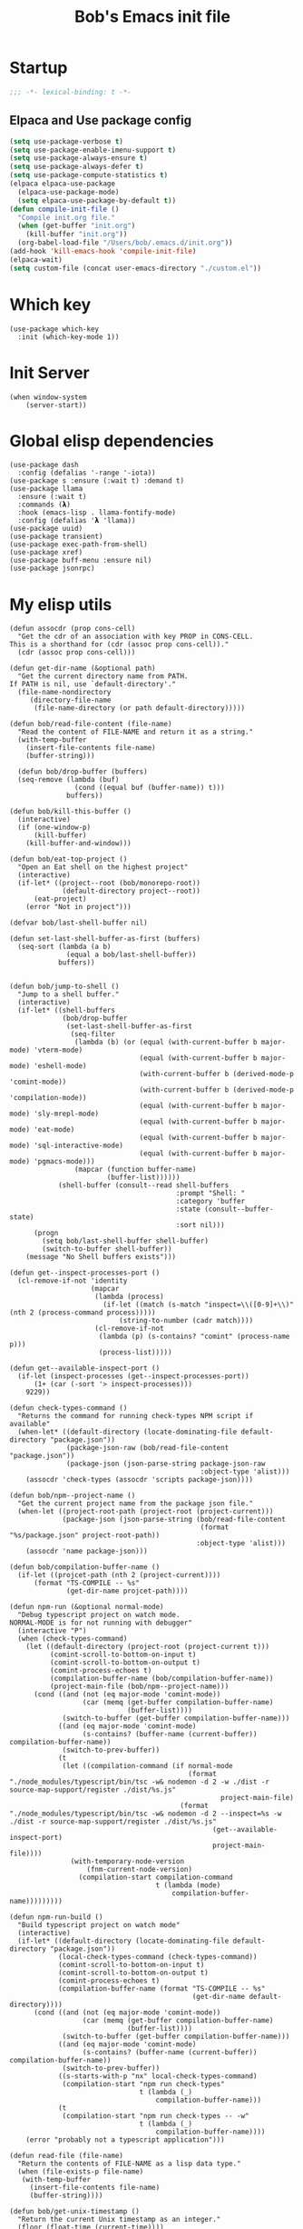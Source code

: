 #+title: Bob's Emacs init file

* Startup
#+begin_src emacs-lisp
  ;;; -*- lexical-binding: t -*-
#+end_src
** Elpaca and Use package config
#+begin_src emacs-lisp
  (setq use-package-verbose t)
  (setq use-package-enable-imenu-support t)
  (setq use-package-always-ensure t)
  (setq use-package-always-defer t)
  (setq use-package-compute-statistics t)
  (elpaca elpaca-use-package
    (elpaca-use-package-mode)
    (setq elpaca-use-package-by-default t))
  (defun compile-init-file ()
    "Compile init.org file."
    (when (get-buffer "init.org")
      (kill-buffer "init.org"))
    (org-babel-load-file "/Users/bob/.emacs.d/init.org"))
  (add-hook 'kill-emacs-hook 'compile-init-file)
  (elpaca-wait)
  (setq custom-file (concat user-emacs-directory "./custom.el"))
#+end_src
* Which key
#+begin_src elisp
(use-package which-key
  :init (which-key-mode 1))
#+end_src
* Init Server
#+begin_src elisp
(when window-system
    (server-start))
#+end_src

* Global elisp dependencies
#+begin_src elisp
(use-package dash
  :config (defalias '-range '-iota))
(use-package s :ensure (:wait t) :demand t)
(use-package llama
  :ensure (:wait t)
  :commands (𝝺)
  :hook (emacs-lisp . llama-fontify-mode)
  :config (defalias '𝝺 'llama))
(use-package uuid)
(use-package transient)
(use-package exec-path-from-shell)
(use-package xref)
(use-package buff-menu :ensure nil)
(use-package jsonrpc)
#+end_src

* My elisp utils
#+begin_src elisp
(defun assocdr (prop cons-cell)
  "Get the cdr of an association with key PROP in CONS-CELL.
This is a shorthand for (cdr (assoc prop cons-cell))."
  (cdr (assoc prop cons-cell)))

(defun get-dir-name (&optional path)
  "Get the current directory name from PATH.
If PATH is nil, use `default-directory'."
  (file-name-nondirectory
     (directory-file-name
      (file-name-directory (or path default-directory)))))

(defun bob/read-file-content (file-name)
  "Read the content of FILE-NAME and return it as a string."
  (with-temp-buffer
    (insert-file-contents file-name)
    (buffer-string)))

  (defun bob/drop-buffer (buffers)
  (seq-remove (lambda (buf)
                (cond ((equal buf (buffer-name)) t)))
              buffers))

(defun bob/kill-this-buffer ()
  (interactive)
  (if (one-window-p)
      (kill-buffer)
    (kill-buffer-and-window)))

(defun bob/eat-top-project ()
  "Open an Eat shell on the highest project"
  (interactive)
  (if-let* ((project--root (bob/monorepo-root))
             (default-directory project--root))
      (eat-project)
    (error "Not in project")))

(defvar bob/last-shell-buffer nil)

(defun set-last-shell-buffer-as-first (buffers)
  (seq-sort (lambda (a b)
              (equal a bob/last-shell-buffer))
            buffers))


(defun bob/jump-to-shell ()
  "Jump to a shell buffer."
  (interactive)
  (if-let* ((shell-buffers
             (bob/drop-buffer
              (set-last-shell-buffer-as-first
               (seq-filter
                (lambda (b) (or (equal (with-current-buffer b major-mode) 'vterm-mode)
                                (equal (with-current-buffer b major-mode) 'eshell-mode)
                                (with-current-buffer b (derived-mode-p 'comint-mode))
                                (with-current-buffer b (derived-mode-p 'compilation-mode))
                                (equal (with-current-buffer b major-mode) 'sly-mrepl-mode)
                                (equal (with-current-buffer b major-mode) 'eat-mode)
                                (equal (with-current-buffer b major-mode) 'sql-interactive-mode)
                                (equal (with-current-buffer b major-mode) 'pgmacs-mode)))
                (mapcar (function buffer-name)
                        (buffer-list))))))
            (shell-buffer (consult--read shell-buffers
                                         :prompt "Shell: "
                                         :category 'buffer
                                         :state (consult--buffer-state)
                                         :sort nil)))
      (progn
        (setq bob/last-shell-buffer shell-buffer)
        (switch-to-buffer shell-buffer))
    (message "No Shell buffers exists")))

(defun get--inspect-processes-port ()
  (cl-remove-if-not 'identity
                    (mapcar
                     (lambda (process)
                       (if-let ((match (s-match "inspect=\\([0-9]+\\)" (nth 2 (process-command process)))))
                           (string-to-number (cadr match))))
                     (cl-remove-if-not
                      (lambda (p) (s-contains? "comint" (process-name p)))
                      (process-list)))))

(defun get--available-inspect-port ()
  (if-let (inspect-processes (get--inspect-processes-port))
      (1+ (car (-sort '> inspect-processes)))
    9229))

(defun check-types-command ()
  "Returns the command for running check-types NPM script if available"
  (when-let* ((default-directory (locate-dominating-file default-directory "package.json"))
              (package-json-raw (bob/read-file-content "package.json"))
              (package-json (json-parse-string package-json-raw
                                               :object-type 'alist)))
    (assocdr 'check-types (assocdr 'scripts package-json))))

(defun bob/npm--project-name ()
  "Get the current project name from the package json file."
  (when-let ((project-root-path (project-root (project-current)))
             (package-json (json-parse-string (bob/read-file-content
                                               (format "%s/package.json" project-root-path))
                                              :object-type 'alist)))
    (assocdr 'name package-json)))

(defun bob/compilation-buffer-name ()
  (if-let ((projcet-path (nth 2 (project-current))))
      (format "TS-COMPILE -- %s"
              (get-dir-name projcet-path))))

(defun npm-run (&optional normal-mode)
  "Debug typescript project on watch mode.
NORMAL-MODE is for not running with debugger"
  (interactive "P")
  (when (check-types-command)
    (let ((default-directory (project-root (project-current t)))
          (comint-scroll-to-bottom-on-input t)
          (comint-scroll-to-bottom-on-output t)
          (comint-process-echoes t)
          (compilation-buffer-name (bob/compilation-buffer-name))
          (project-main-file (bob/npm--project-name)))
      (cond ((and (not (eq major-mode 'comint-mode))
                  (car (memq (get-buffer compilation-buffer-name)
                             (buffer-list))))
             (switch-to-buffer (get-buffer compilation-buffer-name)))
            ((and (eq major-mode 'comint-mode)
                  (s-contains? (buffer-name (current-buffer)) compilation-buffer-name))
             (switch-to-prev-buffer))
            (t
             (let ((compilation-command (if normal-mode
                                            (format "./node_modules/typescript/bin/tsc -w& nodemon -d 2 -w ./dist -r source-map-support/register ./dist/%s.js"
                                                    project-main-file)
                                          (format "./node_modules/typescript/bin/tsc -w& nodemon -d 2 --inspect=%s -w ./dist -r source-map-support/register ./dist/%s.js"
                                                  (get--available-inspect-port)
                                                  project-main-file))))
               (with-temporary-node-version
                   (fnm-current-node-version)
                 (compilation-start compilation-command
                                    t (lambda (mode)
                                        compilation-buffer-name)))))))))

(defun npm-run-build ()
  "Build typescript project on watch mode"
  (interactive)
  (if-let* ((default-directory (locate-dominating-file default-directory "package.json"))
            (local-check-types-command (check-types-command))
            (comint-scroll-to-bottom-on-input t)
            (comint-scroll-to-bottom-on-output t)
            (comint-process-echoes t)
            (compilation-buffer-name (format "TS-COMPILE -- %s"
                                             (get-dir-name default-directory))))
      (cond ((and (not (eq major-mode 'comint-mode))
                  (car (memq (get-buffer compilation-buffer-name)
                             (buffer-list))))
             (switch-to-buffer (get-buffer compilation-buffer-name)))
            ((and (eq major-mode 'comint-mode)
                  (s-contains? (buffer-name (current-buffer)) compilation-buffer-name))
             (switch-to-prev-buffer))
            ((s-starts-with-p "nx" local-check-types-command)
             (compilation-start "npm run check-types"
                                t (lambda (_)
                                    compilation-buffer-name)))
            (t
             (compilation-start "npm run check-types -- -w"
                                t (lambda (_)
                                    compilation-buffer-name))))
    (error "probably not a typescript application")))

(defun read-file (file-name)
  "Return the contents of FILE-NAME as a lisp data type."
  (when (file-exists-p file-name)
   (with-temp-buffer
     (insert-file-contents file-name)
     (buffer-string))))

(defun bob/get-unix-timestamp ()
  "Return the current Unix timestamp as an integer."
  (floor (float-time (current-time))))

(defmacro bob/with-default-dir (directory &rest body)
  "Evaluate BODY with 'default-dir' as DIRECTORY. keymap is \\{typescript-ts-mode-map}"
  (declare (indent 1) (debug t))
  `(let ((default-directory ,directory))
     ,@body))

(defun get--processes-by-string (captured-string)
  (-let [lines (-filter
                (lambda (str)
                  (not (string-match-p (regexp-quote "rg") str)))
                (s-split "\n" (shell-command-to-string (format "ps aux | rg %s" captured-string)) t))]
    (mapcar (lambda (line)
              (nth 1 (s-split " " line t)))
            lines)))

(defun bob/kill-inspect-process ()
  (interactive)
  (-let ((process (get--processes-by-string "inspect")))
    (if process
      (progn (message "Found inspect processes: %s, killing them now" process)
             (when (equal (shell-command (format "kill %s" (s-join " " process)))
                          0)
               (message "Killed inspect processes: %s" process)))
      (message "No inspect processes found"))))
#+end_src

* GC improvements
#+begin_src elisp
  (use-package gcmh
    :init (gcmh-mode 1))
#+end_src

* Basic settings
#+begin_src elisp
  (setq read-process-output-max (* 3 1024 1024)) ;; 3mb
  (setq browse-url-chrome-program "/Applications/Google Chrome.app/Contents/MacOS/Google Chrome")
  (setq user-login-name "Adam Bobrow"
        user-full-name "Adam Bobrow"
        garbage-collection-messages nil
        undo-limit (* 30 1024 1000)
        scroll-preserve-screen-position t
        make-backup-files nil
        enable-recursive-minibuffers t
        inhibit-splash-screen t
        inhibit-startup-message t
        require-final-newline nil
        truncate-partial-width-windows 80
        sentence-end-double-space t       ; explicitly choose default
        x-select-enable-clipboard t
        set-mark-command-repeat-pop t
        mark-ring-max 30
        global-mark-ring-max 40
        history-delete-duplicates t
        comint-input-ignoredups t
        view-read-only nil          ; all read-only buffers in view-mode
        view-inhibit-help-message t ; don't tell me about it
        gdb-many-windows t
        epa-pinentry-mode 'loopback
        auth-sources '("~/.authinfo" "~/.authinfo.gpg" "~/.netrc")
        dired-recursive-deletes 'always
        dired-recursive-copies 'always
        display-time-day-and-date t
        display-time-24hr-format t
        display-time-default-load-average nil
        shift-select-mode nil
        Info-additional-directory-list `(,(expand-file-name "info-docs" user-emacs-directory))
        ring-bell-function 'ignore
        visible-bell nil
        tab-width 4
        enable-local-eval t
        enable-local-variables t
        dictionary-server "dict.org"
        tab-always-indent 'complete
        text-mode-ispell-word-completion nil)

  (setq read-extended-command-predicate #'command-completion-default-include-p)
  (setq minibuffer-prompt-properties
        '(read-only t cursor-intangible t face minibuffer-prompt))

  ;; FrogFind is a simple search engine for text based browsers
  (setq eww-search-prefix "https://duckduckgo.com/html/?q=")

  (when (boundp 'pixel-scroll-precision-mode)
    (pixel-scroll-precision-mode 1))

  (setq custom-file (expand-file-name "custom.el" user-emacs-directory))
  (unless (not (file-exists-p custom-file))
    (load custom-file))

  (setq-default indent-tabs-mode nil)

  (when (window-system)
    (setq confirm-kill-emacs 'yes-or-no-p))

  (defalias 'yes-or-no-p 'y-or-n-p)

  (blink-cursor-mode 0)
  (global-subword-mode t)
  (global-superword-mode -1)
  (delete-selection-mode 1)
  (global-auto-revert-mode 1)
  (auto-compression-mode t)
  (global-word-wrap-whitespace-mode t)

  ;; delete char and delte word with "C-h" "C-M-h"
  (define-key key-translation-map [?\C-h] [?\C-?])
  (define-key key-translation-map (kbd "<f1>") (kbd "C-h"))
  ;; And also in Hebrew
  (define-key key-translation-map [?\C-י] [?\C-?])
  (global-unset-key (kbd "s-n"))

  ;; Deal with editing large files:
  (global-so-long-mode 1)
  (defun disable-modes-for-large-files ()
    "Disable minor modes for large files."
    (when (and buffer-file-name
               (> (buffer-size) (* 1024 1024)))
      (fundamental-mode)))
  (add-hook 'find-file-hook 'disable-modes-for-large-files)

  ;; Put backup files neatly away
  (let ((backup-dir "~/tmp/emacs/backups")
        (auto-saves-dir "~/tmp/emacs/auto-saves/"))
    (dolist (dir (list backup-dir auto-saves-dir))
      (when (not (file-directory-p dir))
        (make-directory dir t)))
    (setq backup-directory-alist `(("." . ,backup-dir))
          auto-save-file-name-transforms `((".*" ,auto-saves-dir t))
          auto-save-list-file-prefix (concat auto-saves-dir ".saves-")
          tramp-backup-directory-alist `((".*" . ,backup-dir))
          tramp-auto-save-directory auto-saves-dir)
    (setq vc-handled-backends '(Git)))

  (setq backup-by-copying t    ; Don't delink hardlinks
        delete-old-versions t  ; Clean up the backups
        version-control t      ; Use version numbers on backups,
        kept-new-versions 5    ; keep some new versions
        kept-old-versions 2)   ; and some old ones, too

  (setq linum-format "%4d  ")

  ;; Set Emacs C source dir:
  (setq find-function-C-source-directory "~/source/emacs/src")

  ;; On my mac I accidentally zoomed in and out with my palm
  (global-unset-key (kbd "C-<wheel-up>"))
  (global-unset-key (kbd "C-<wheel-down>"))

  (global-unset-key (kbd "C-M-<mouse-5>"))
  (global-unset-key (kbd "C-M-<mouse-4>"))
  (global-unset-key (kbd "C-M-<wheel-down>"))
  (global-unset-key(kbd "C-M-<wheel-up>"))

  ;; Map movement keys to Hebrew letters:
  (global-set-key (kbd "C-כ") 'forward-char)
  (global-set-key (kbd "C-נ") 'backward-char)
  (global-set-key (kbd "C-מ") 'next-line)
  (global-set-key (kbd "C-פ") 'previous-line)
  (global-set-key (kbd "C-ש") 'beginning-of-line)
  (global-set-key (kbd "C-ק") 'end-of-line)
  (global-set-key (kbd "C-c T") 'display-time-mode)

  ;; scroll pages conservatively
  (defun consertive-page-upδ ()
    "Scroll up half a page and try to preserve cursor position."
    (interactive)
    (let ((line-num (count-lines (window-start) (point))))
      (scroll-down-command (round (* (window-body-height) 0.25)))
      (move-to-window-line line-num)))

  (defun consertive-page-downδ ()
    "Scroll down half a page and try to preserve cursor position."
    (interactive)
    (let ((line-num (count-lines (window-start) (point))))
      (scroll-up-command (round (* (window-body-height) 0.25)))
      (move-to-window-line line-num)))

  (global-set-key (kbd "C-v") 'consertive-page-downδ)
  (global-set-key (kbd "M-v") 'consertive-page-upδ)

  (defun scroll-forward-lineδ ()
    "Scroll  forward a single line."
    (interactive)
    (forward-line 1)
    (recenter))
  (defun scrol-backward-lineδ ()
    "Scroll backward a single line."
    (interactive)
    (forward-line -1)
    (recenter))
  (global-set-key (kbd "C-s-p") 'scrol-backward-lineδ)
  (global-set-key (kbd "C-s-n") 'scroll-forward-lineδ)
  (global-set-key (kbd "C-x 8 l")
                  (lambda ()
                    (interactive (insert "𝝺"))))
  (global-set-key (kbd "C-x 8 d")
                  (lambda ()
                    (interactive (insert "δ"))))

  (setq xref-search-program 'ripgrep)

  (setq python-shell-interpreter (executable-find "python3.12"))

  (setq custom-safe-themes t)
  (setq custom-theme-directory (concat user-emacs-directory "themes"))

  (let ((calculated-font-size
         (if (>= (nth 3 (assoc 'geometry (frame-monitor-attributes))) 1920)
             25
           23)))
    ;; (set-frame-font (format "Iosevka-%d:weight=medium:width=expanded" calculated-font-size)
    ;;                 'keep-size t)
    (set-frame-font (format "Aporetic Sans Mono-%d" calculated-font-size)
                    'keep-size t))
  (setq kill-buffer-query-functions nil)

  ;; Trust the ~/source/ file so flymake byte compile will work.
  (add-to-list 'trusted-content "~/source/")

  (defun bob/emacs-keyboard-quit (&optional force)
    "`keyboard-quit' that kill the minibuffer but doesn't FORCE quit kmacros."
    (interactive "P")

    ;; Inspiration from
    ;; https://emacsredux.com/blog/2025/06/01/let-s-make-keyboard-quit-smarter/
    (when (derived-mode-p 'completion-list-mode)
      (delete-completion-window))
    (when (> (minibuffer-depth) 0)
      (abort-recursive-edit))

    ;; Do the regular `keyboard-quit' unless defining or executing a keyboard 
    ;; macro in which case we do the subset of `keyboard-quit' that *doesn't*
    ;; kill kmacros.
    (if (or force (not (or defining-kbd-macro executing-kbd-macro)))
        (keyboard-quit)

      (setq saved-region-selection nil)
      (let (select-active-regions)
        (deactivate-mark))
      (when completion-in-region-mode
        (completion-in-region-mode -1))))

  (global-set-key [remap keyboard-quit] #'bob/emacs-keyboard-quit)

  (eval-when-compile
    (dolist (sym '(cl-flet lisp-complete-symbol))
      (setplist sym (use-package-plist-delete
                     (symbol-plist sym) 'byte-obsolete-info))))
  (use-package emacs
    :ensure nil
    :demand
    :bind
    ("C-S-s" . isearch-forward-thing-at-point)
    ("C-x j" . whitespace-cleanup)
    ("C-^" . (lambda () (interactive (delete-indentation -1))))
    ("M-C-h" . backward-kill-sexp)
    ("C-x -" . bob/golden-ratio)
    ("C-x f" . recentf-open-files)
    ("C-x k" . bob/kill-this-buffer)
    ("M-SPC" . cycle-spacing)
    ("<s-return>" . toggle-frame-fullscreen)
    ("M-o" . other-frame))
#+end_src

* Ibuffer
#+begin_src elisp
(use-package ibuffer
  :ensure nil
  :bind ("C-x C-b" . #'ibuffer))
#+end_src

* Search
#+begin_src elisp
(use-package isearch
  :ensure nil
  :custom
  (isearch-lazy-count t))
(use-package flx)
(use-package swiper
  :config
  (setq ivy-re-builders-alist '((t . ivy--regex-fuzzy)))
  :bind ("C-c C-s" . swiper))
#+end_src

* AI and LLM integrations
** GPTEL
  #+begin_src elisp
    (defvar ai-assistant-prompt "
    You are a large language model living in Emacs and a helpful assistant. Respond concisely and as short as possible.

    TOOL USAGE STRATEGY:
    When handling code-related requests, follow this analysis approach:

    1. CONTEXT GATHERING:
       - When the context is >~500 lines, use the `summarize-chat-buffer` to compact the context. This is very important!
       - Use `get_project_root` and `get_buffers_name_in_project` to understand project structure
       - Use `run_rg` to search for patterns, functions, or specific code constructs
       - Use `find_files_by_regex_in_project` to locate relevant files

    2. CODE ANALYSIS:
       - Use `eglot_context` for precise symbol analysis (definitions, references, documentation)
       - Always specify buffer_name, symbol, and line_number when available
       - Use `get_flymake_diagnostics` to check for errors/warnings in relevant buffers

    3. INVESTIGATION WORKFLOW:
       - Start broad (search patterns with rg)
       - Narrow down (examine specific files/buffers)
       - Go deep (use LSP for symbol-level analysis)
       - Cross-reference (check related symbols and dependencies)

    4. RESPONSE STRUCTURE:
       - State what you're investigating
       - Show the analysis steps taken
       - Provide findings with LSP-backed evidence
       - Suggest next actions if applicable

    When code issues arise, prioritize LSP-based analysis over assumptions. Use the structured knowledge from eglot_context to provide precise, compiler-grade insights rather than generic advice.

    [rest of original prompt about conciseness, error handling, etc.]
    Respond concisely and as short as possible.
    When using tools, tell me what you are about to do. don't ever apologize if some error happened or if you were wrong in working with the tool. If you are not able to use the tool let me know what you think is the problem and let me debug it.
    Be very aware of the tool API and the arguments it needs. failing to do so will cause an unrecoverable error in the flow.
    Since I'm paying for the LLM usage and my workplace doesn't help me, try to use as little tokens as you can. thanks!")
    (use-package gptel
      :custom
      (gptel-default-mode 'org-mode)
      (gptel-max-tokens 600)
      :config
      (exec-path-from-shell-initialize)
      (add-to-list 'gptel-directives (cons 'ai-assitant ai-assistant-prompt))
      (mapcar (apply-partially #'apply #'gptel-make-tool)
              (llm-tool-collection-get-all))
      (defun bob/gptel-switch-to-gptel-buffer ()
        "Switch to a buffer with `gptel-mode' active."
        (interactive)
        (if-let ((gptel-buffers
                  (seq-filter
                   (lambda (buff)
                     (with-current-buffer buff
                       (bound-and-true-p gptel-mode)))
                   (buffer-list)))
                 (gptel-buffer (completing-read "GPT buffer: " (mapcar 'buffer-name gptel-buffers))))
            (switch-to-buffer gptel-buffer)
          (message "No GPTel buffers found.")))
      (gptel-make-ollama "Ollama"
        :host "localhost:11434"
        :stream t
        :models '(mistral:latest llama3.2:latest))
      (when-let ((credentials
                  (setenv "ANTHROPIC_API_KEY"
                          (-some->
                              (plist-get (car (auth-source-search :host "claude.ai")) :secret)
                            funcall))))
        (setq
         gptel-model 'claude-sonnet-4-20250514
         gptel-backend
         (gptel-make-anthropic
             "Claude"
           :stream t
           :key credentials)))
      :bind
      ("C-c g g" . gptel)
      ("C-c g r" . gptel-rewrite)
      ("C-c g a d" . gptel-context-add)
      ("C-c g a f" . gptel-context-add-file)
      ("C-c g z" . bob/gptel-switch-to-gptel-buffer)
      (:map gptel-mode-map ("C-c g s" . gptel-menu))
      :hook
      (org-mode . (lambda ()
                    (when (-some->> (buffer-file-name) (s-match "^.+gptel\.org$" ))
                      (gptel-mode 1)))))
  #+end_src
** Aider
  #+begin_src elisp
  (use-package aider
    :ensure (:repo "tninja/aider.el" :fetcher github :files ("*.el"))
    :custom
    (aider-args '("--model" "sonnet" "--no-auto-accept-architect" "--no-auto-commits"))
    :config
    (setenv "ANTHROPIC_API_KEY"
            (-some-> (plist-get (car (auth-source-search :host "claude.ai")) :secret) funcall))
    :bind ("C-c g c" . 'aider-transient-menu))
  #+end_src

** Minuet - ai code completion
  #+begin_src elisp
  (use-package minuet
    :custom
    (minuet-provider 'claude)
    :bind
    (:map prog-mode-map ("C-M-i" . #'minuet-complete-with-minibuffer))
    :config
    (setenv "ANTHROPIC_API_KEY"
            (-some-> (plist-get (car (auth-source-search :host "claude.ai")) :secret) funcall))

    (defvar minuet-claude-options
      `(:model "claude-3-haiku-20240307"
               :max_tokens 512
               :api-key "ANTHROPIC_API_KEY"
               :system
               (:template minuet-default-system-template
                          :prompt minuet-default-prompt
                          :guidelines minuet-default-guidelines
                          :n-completions-template minuet-default-n-completion-template)
               :fewshots minuet-default-fewshots
               :chat-input
               (:template minuet-default-chat-input-template
                          :language-and-tab minuet--default-chat-input-language-and-tab-function
                          :context-before-cursor minuet--default-chat-input-before-cursor-function
                          :context-after-cursor minuet--default-chat-input-after-cursor-function)
               :optional nil)
      "config options for Minuet Claude provider"))
  #+end_src
** My llm-tools
My llm tools defintion with an init function
#+begin_src elisp
  (defun init-llm-tools ()
    (progn
      (llm-tool-collection-deftool delete-file
                                   (:category "filesystem" :tags (filesystem editing) :confirm t :include t)
                                   ((filename "The full filename including the path to create" :type string))
                                   "Create a new directory at the specified path if it does not already
  exist."
                                   (if (file-exists-p filename)
                                       (progn (delete-file filename t)
                                              (format "Deleted file %s successfully." filename))
                                     (format "No such file: %s" filename)))

      (llm-tool-collection-deftool delete-dir
                                   (:category "filesystem" :tags (filesystem editing) :confirm t :include t)
                                   ((dirname "The full dir path to delete"
                                             :type string))
                                   "Deletes directory recursively"
                                   (if (file-exists-p dirname)
                                       (progn (delete-directory dirname t)
                                              (format "Deleted directory %s successfully." dirname))
                                     (format "No such directory %s." dirname)))

      (llm-tool-collection-deftool get-buffer
                                   (:category "filesystem" :tags (filesystem editing) :confirm t :include t)
                                   ((buffer-name "The buffer name" :type string))
                                   "Get a buffer content"
                                   (if (get-buffer buffer-name)
                                       (with-current-buffer buffer-name
                                         (buffer-substring-no-properties (point-min)
                                                                         (point-max)))
                                     (format "buffer %s does not exists" buffer-name)))

      (llm-tool-collection-deftool get-buffer-file-name
                                   (:category "filesystem" :tags (filesystem) :include t)
                                   ((buffer-name "The buffer name" :type string))
                                   "Get the file name of the file visiting buffer."
                                   (if-let (buff (get-buffer buffer-name))
                                       (buffer-file-name buff)
                                     (format "buffer %s does not exists" buffer-name)))

      (llm-tool-collection-deftool summarize-chat-buffer
                                   (:category "buffer" :tags (editing) :confirm t :include t)
                                   ((summary "The context summary" :type string)
                                    (chat-buffer "The buffer name in which the chat takes place" :type string))
                                   "Replace content of the chat buffer with a summary."
                                   (let ((buffer (get-buffer chat-buffer)))
                                     (when buffer
                                       (with-current-buffer buffer
                                         (erase-buffer)
                                         (insert summary)))))

      (llm-tool-collection-deftool get-buffers-name-in-project
                                   (:category "filesystem" :tags (filesystem project) :include t)
                                   ((file-visiting-p "When true, return only the names of file visiting buffers."
                                                     :type boolean
                                                     :optional t)
                                    (project-root-path "The project root path. Accept path with \"~\""
                                                       :type string
                                                       :optional t))
                                   "Get the list of buffers in the current project.
   optionally get only file visiting buffers"
                                   (mapcar #'buffer-name
                                           (-filter (## if file-visiting-p (buffer-file-name %) t)
                                                    (project-buffers (project-current nil project-root-path)))))

      (llm-tool-collection-deftool find-files-by-regex-in-project
                                   (:category "filesystem" :tags (filesystem project search) :include t)
                                   ((regex "Emacs lisp regular expression pattern to match against file names"
                                           :type string))
                                   "Search for files in the current project that match a regex pattern."
                                   (if-let ((proj (project-current nil project-root-path)))
                                       (let* ((default-directory (project-root proj))
                                              (all-files (project-files proj))
                                              (matching-files (seq-filter (lambda (file)
                                                                            (string-match-p regex (file-name-nondirectory file)))
                                                                          all-files)))
                                         (if matching-files
                                             matching-files
                                           "No files matching the pattern were found."))
                                     "No project found. Please open a file within a project first."))

      (llm-tool-collection-deftool get-project-root
                                   (:category "filesystem" :tags (filesystem project) :include t)
                                   ((project-root-path "The project root path. Accept path with \"~\""
                                                       :type string
                                                       :optional t))
                                   "Get the absolute path of the current project's root directory."
                                   (if-let ((proj (project-current nil project-root-path)))
                                       (project-root proj)
                                     "No project found. Please open a file within a project first."))

      (llm-tool-collection-deftool run-rg
                                   (:category "filesystem" :tags (filesystem search project) :include t)
                                   ((pattern "The search pattern to look for in files"
                                             :type string)
                                    (file-pattern "Optional file pattern to filter which files to search (e.g., '*.js', 'src/*.py')"
                                                  :type string
                                                  :optional t)
                                    (project-root-path "The project root path. Accept path with \"~\""
                                                       :type string
                                                       :optional t))
                                   "Run ripgrep (rg) to search for a pattern in the current project.
  optionally filtering by file type."
                                   (if-let* ((proj (project-current nil project-root-path))
                                             (default-directory (project-root proj))
                                             (cmd (if file-pattern
                                                      (format "rg --no-heading --line-number --with-filename %s %s"
                                                              (shell-quote-argument pattern)
                                                              (shell-quote-argument file-pattern))
                                                    (format "rg --no-heading --line-number --with-filename %s"
                                                            (shell-quote-argument pattern))))
                                             (result (shell-command-to-string cmd)))
                                       (if (string-empty-p result)
                                           "No matches found."
                                         result)
                                     "No project found. Please open a file within a project first."))

      (llm-tool-collection-deftool get-flymake-diagnostics
                                   (:category "diagnostics" :tags (diagnostics flymake) :include t)
                                   ((buffer-name "The buffer name to get the diagnostic for."
                                                 :type string))
                                   "Get the content of the flymake diagnostics a specific buffer."
                                   (if-let ((buff (get-buffer buffer-name)))
                                       (with-current-buffer buff
                                         (mapconcat (## format "%s   %s"
                                                        (line-number-at-pos (flymake-diagnostic-beg %))
                                                        (substring-no-properties
                                                         (flymake-diagnostic-message %)))
                                                    (flymake-diagnostics (point-min)
                                                                         (point-max))
                                                    "\n"))
                                     (format "buffer %s does not exists" buffer-name)))

      (defun gptel-eglot--get-definition-context (point)
        "Get definition context for symbol around POINT."
        (when-let* ((symbol-definition (eglot--request
                                        (eglot--current-server-or-lose)
                                        :textDocument/definition
                                        (list :textDocument (eglot--TextDocumentIdentifier)
                                              :position (eglot--pos-to-lsp-position point))))
                    (def-file (plist-get (seq-first symbol-definition) :targetUri))
                    (def-range (plist-get (seq-first symbol-definition) :targetRange)))
          (with-current-buffer (find-file-noselect (eglot-uri-to-path def-file))
            (gptel-eglot--extract-context def-range))))

      (defun gptel-eglot--get-references-context (point)
        "Get references context for symbol around POINT."
        (when-let* ((refs (eglot--request
                           (eglot--current-server-or-lose)
                           :textDocument/references
                           (list :textDocument (eglot--TextDocumentIdentifier)
                                 :position (eglot--pos-to-lsp-position point)
                                 :context '(:includeDeclaration t)))))
          (seq-mapcat (## let ((ref-uri (plist-get % :uri))
                               (ref-range (plist-get % :range)))
                          (with-current-buffer (find-file-noselect (eglot-uri-to-path ref-uri))
                            (format "In %s\nContext:\n%s"
                                    (file-name-nondirectory (buffer-file-name))
                                    (gptel-eglot--extract-context ref-range))))
                      refs
                      'string)))

      (defun gptel-eglot--get-hover-context (point)
        "Get hover documentation context for symbol at POINT."
        (when-let ((hover (eglot--request
                           (eglot--current-server-or-lose)
                           :textDocument/hover
                           (list :textDocument (eglot--TextDocumentIdentifier)
                                 :position (eglot--pos-to-lsp-position point)))))
          (plist-get (plist-get hover :contents) :value)))

      (defun gptel-eglot--extract-context (code-range)
        "Extract CODE-RANGE context."
        (let ((start-point (eglot--lsp-position-to-point (plist-get code-range :start)))
              (end-point (eglot--lsp-position-to-point (plist-get code-range :end))))
          (save-excursion
            (let ((context-start (progn
                                   (goto-char start-point)
                                   (line-beginning-position)))
                  (context-end (progn
                                 (goto-char end-point)
                                 (line-end-position))))
              (buffer-substring-no-properties context-start context-end)))))

      (defun gptel-tool--find-point-in-buffer (symbol &optional line-number)
        "Find point in the current buffer using SYMBOL and maybe LINE-NUMBER."
        (condition-case nil
            (save-excursion
              (goto-char (point-min))
              (when line-number (forward-line (1- line-number)))
              (search-forward symbol (when line-number (line-end-position)) nil))
          (error (error "Could not find symbol %s in buffer %s"
                        symbol
                        (buffer-name (current-buffer))))))

      (llm-tool-collection-deftool eglot-context
                                   (:category "code-intelligence" :tags (eglot lsp code-analysis) :include t)
                                   ((buffer-name "The buffer name in which we want to inspect context around point" :type string)
                                    (symbol "The symbol to examine" :type string)
                                    (line-number "The line number on which the symbol is on"
                                                 :type string
                                                 :optional t))
                                   "Retrieves code context using Eglot (LSP) for the given symbol
  Including definitions, references, and documentation."
                                   (with-current-buffer buffer-name
                                     (if (not (eglot-current-server))
                                         "No Eglot server active for this buffer."
                                       (let ((point (gptel-tool--find-point-in-buffer symbol line-number)))
                                         (format "symbol definition:\n%s\nsymbol references:\n%s\nsymbol info:\n%s"
                                                 (gptel-eglot--get-definition-context point)
                                                 (gptel-eglot--get-references-context point)
                                                 (gptel-eglot--get-hover-context point))))))

      (llm-tool-collection-deftool summarize-chat-buffer
                                   (:category "buffer" :tags (editing) :confirm t :include t)
                                   ((summary "The context summary" :type string)
                                    (chat-buffer "The buffer name in which the chat takes place" :type string))
                                   "Summarize and replace content of the specified chat buffer."
                                   (if-let ((buffer (get-buffer chat-buffer)))
                                       (with-current-buffer buffer
                                         (erase-buffer)
                                         (insert summary))
                                     (format "No such buffer: %s" chat-buffer)))

      ;; Magit tools
      (llm-tool-collection-deftool magit-diff-with-main
                                   (:category "git" :tags (git magit diff) :include t)
                                   ((target-branch "The target branch to diff against (defaults to 'main')"
                                                   :type string
                                                   :optional t))
                                   "Get the diff between current branch and main branch (or specified target branch)"
                                   (condition-case err
                                       (if (not (magit-git-repo-p default-directory))
                                           (format "Not in a git repository. default-directory: %s" default-directory)
                                         (let* ((main-branch (or target-branch "main"))
                                                (current-branch (magit-get-current-branch)))
                                           (if (not current-branch)
                                               "Could not determine current branch"
                                             (if (string= current-branch main-branch)
                                                 (format "Already on %s branch" main-branch)
                                               (let ((diff-output (with-temp-buffer
                                                                    (magit-git-insert "diff" (concat main-branch "...HEAD"))
                                                                    (buffer-string))))
                                                 (if (string-empty-p diff-output)
                                                     (format "No differences found between %s and %s" main-branch current-branch)
                                                   (format "Diff between %s and %s:\n\n%s" main-branch current-branch diff-output)))))))
                                     (error (format "Error getting diff: %s" err))))

      (llm-tool-collection-deftool magit-status
                                   (:category "git" :tags (git magit status) :include t)
                                   ()
                                   "Get the current git status showing staged, unstaged, and untracked files"
                                   (condition-case err
                                       (if (not (magit-git-repo-p default-directory))
                                           "Not in a git repository"
                                         (let ((status-info (with-temp-buffer
                                                              (magit-git-insert "status" "--porcelain")
                                                              (buffer-string))))
                                           (if (string-empty-p status-info)
                                               "Working directory clean"
                                             (format "Git status:\n%s" status-info))))
                                     (error (format "Error getting git status: %s" err))))

      (llm-tool-collection-deftool magit-current-branch
                                   (:category "git" :tags (git magit branch) :include t)
                                   ()
                                   "Get the name of the current git branch"
                                   (condition-case err
                                       (if (not (magit-git-repo-p default-directory))
                                           "Not in a git repository"
                                         (let ((branch (magit-get-current-branch)))
                                           (if branch
                                               (format "Current branch: %s" branch)
                                             "Could not determine current branch (possibly in detached HEAD state)")))
                                     (error (format "Error getting current branch: %s" err))))

      (llm-tool-collection-deftool magit-log
                                   (:category "git" :tags (git magit log) :include t)
                                   ((limit "Number of commits to show (defaults to 10)"
                                           :type number
                                           :optional t))
                                   "Get recent git commits log"
                                   (condition-case err
                                       (if (not (magit-git-repo-p default-directory))
                                           "Not in a git repository"
                                         (let* ((count (or limit 10))
                                                (log-output (with-temp-buffer
                                                              (magit-git-insert "log" "--oneline" (format "-%d" count))
                                                              (buffer-string))))
                                           (if (string-empty-p log-output)
                                               "No commits found"
                                             (format "Recent %d commits:\n%s" count log-output))))
                                     (error (format "Error getting git log: %s" err))))

      (llm-tool-collection-deftool magit-unstaged-changes
                                   (:category "git" :tags (git magit diff) :include t)
                                   ()
                                   "Get the unstaged changes in the working directory"
                                   (condition-case err
                                       (if (not (magit-git-repo-p default-directory))
                                           "Not in a git repository"
                                         (let ((diff-output (with-temp-buffer
                                                              (magit-git-insert "diff")
                                                              (buffer-string))))
                                           (if (string-empty-p diff-output)
                                               "No unstaged changes"
                                             (format "Unstaged changes:\n\n%s" diff-output))))
                                     (error (format "Error getting unstaged changes: %s" err))))

      (llm-tool-collection-deftool magit-staged-changes
                                   (:category "git" :tags (git magit diff) :include t)
                                   ()
                                   "Get the staged changes ready for commit"
                                   (condition-case err
                                       (if (not (magit-git-repo-p default-directory))
                                           "Not in a git repository"
                                         (let ((diff-output (with-temp-buffer
                                                              (magit-git-insert "diff" "--cached")
                                                              (buffer-string))))
                                           (if (string-empty-p diff-output)
                                               "No staged changes"
                                             (format "Staged changes:\n\n%s" diff-output))))
                                     (error (format "Error getting staged changes: %s" err))))

      (llm-tool-collection-deftool summarize-chat-buffer
                                   (:category "context" :tags (editing) :confirm nil :include nil)
                                   ((summary "The context summary." :type string))
                                   "Replace the chat buffer content with a context summary to compact the context."
                                   (when-let ((buffer (current-buffer)))
                                     (message "here")
                                     (with-current-buffer buffer
                                       (erase-buffer)
                                       (insert summary)
                                       (save-buffer)
                                       (goto-char (point-min))
                                       (while (re-search-forward "**?:PROPERTIES:.*\n\\(?:.*\n\\)*?:END:\n" nil t)
                                         (delete-region (match-beginning 0) (match-end 0)))
                                       (save-buffer)
                                       (goto-char (point-max)))))
      ))
#+end_src
** LLM package
  #+begin_src elisp
  (use-package llm
    :custom
    (llm-warn-on-nonfree nil))

  (use-package llm-tool-collection
    :ensure (:repo "skissue/llm-tool-collection" :fetcher github :files ("*.el"))
    :config
    (init-llm-tools))
  #+end_src
** MCP
#+begin_src elisp
  (use-package mcp
    :ensure (:repo "lizqwerscott/mcp.el" :fetcher github :files ("*.el"))
    :config
    (require 'gptel-integrations)
    (setq mcp-hub-servers
          `(("linear" . (
                         :command "npx"
                         :args ("-y" "mcp-remote" "https://mcp.linear.app/sse")
                         ))
            ("postgres" . (
                           :command  "postgres-mcp"
                           :args ("--access-mode=unrestricted")
                           :env (:DATABASE_URI "postgresql://postgres:grain@localhost:5432/grain")
                           )))))
#+end_src
* Ediff
#+begin_src elisp
(defvar ediff-buffer-A)
(defvar ediff-buffer-B)
(defvar ediff-buffer-C)
(defvar ediff-merge-job)
(defvar ediff-ancestor-buffer)

(use-package ediff
  :ensure nil
  :custom
  (ediff-keep-variants nil)
  (ediff-split-window-function 'split-window-horizontally)
  (ediff-window-setup-function 'ediff-setup-windows-plain))

(defvar cc/ediff-revision-session-p nil
  "If t then `cc/ediff-revision-actual' has been called.
This state variable is used to insert added behavior to the overridden
function `ediff-janitor'.")

(defun cc/ediff-revision-from-menu (e)
  "Invoke `ediff-revision' on E with variable `buffer-file-name'."
  (interactive "e")
  (cc/ediff-revision))

(defun cc/ediff-revision ()
  "Run Ediff on the current `buffer-file-name' provided that it is `vc-registered'.
This function handles the interactive concerns found in `ediff-revision'.
This function will also test if a diff should apply to the current buffer."
  (interactive)
  (when (and (bound-and-true-p buffer-file-name)
             (vc-registered (buffer-file-name)))
    (if (and (buffer-modified-p)
             (y-or-n-p (format "Buffer %s is modified.  Save buffer? "
                               (buffer-name))))
      (save-buffer (current-buffer)))
    (message buffer-file-name)
    (cc/ediff-revision-actual))

  (cond ((not (bound-and-true-p buffer-file-name))
         (message (concat (buffer-name) " is not a file that can be diffed.")))
        ((not (vc-registered buffer-file-name))
         (message (concat buffer-file-name " is not under version control.")))))

(defun cc/ediff-revision-actual ()
  "Invoke Ediff logic to diff the modified repo file
to its counterpart in the current branch.
This function handles the actual diff behavior called by `ediff-revision'."
  (let ((rev1 "")
        (rev2 ""))
    (setq cc/ediff-revision-session-p t)
    (ediff-load-version-control)
    (funcall
     (intern (format "ediff-%S-internal" ediff-version-control-package))
     rev1 rev2 nil)))

(defun ediff-janitor (ask keep-variants)
  "Kill buffers A, B, and, possibly, C, if these buffers aren't modified.
In merge jobs, buffer C is not deleted here, but rather according to
`ediff-quit-merge-hook'.
ASK non-nil means ask the user whether to keep each unmodified buffer, unless
KEEP-VARIANTS is non-nil, in which case buffers are never killed.
A side effect of cleaning up may be that you should be careful when comparing
the same buffer in two separate Ediff sessions: quitting one of them might
delete this buffer in another session as well.

CC MODIFICATION: This method overrides the original Ediff function."
  (let ((ask (if (and (boundp 'cc/ediff-revision-session-p)
                      cc/ediff-revision-session-p)
                 nil
               ask)))
    (ediff-dispose-of-variant-according-to-user
     ediff-buffer-A 'A ask keep-variants)
    ;; !!!: CC Note: Test global state variable `cc/ediff-revision-session-p' to
    ;; determine if the modified repo file should be kept.
    ;; Guarding in place to hopefully avoid side-effects when `ediff-janitor' is
    ;; called from other Ediff functions. Informal testing has not revealed any
    ;; side-effects but YOLO.
    (if (and (boundp 'cc/ediff-revision-session-p)
             cc/ediff-revision-session-p)
        (ediff-dispose-of-variant-according-to-user
         ;; CC Note: keep-variants argument is hard-coded to t to keep
         ;; buffer holding modified repo file around.
         ediff-buffer-B 'B t t)
      (ediff-dispose-of-variant-according-to-user
       ediff-buffer-B 'B ask keep-variants))
    (if ediff-merge-job  ; don't del buf C if merging--del ancestor buf instead
        (ediff-dispose-of-variant-according-to-user
         ediff-ancestor-buffer 'Ancestor ask keep-variants)
      (ediff-dispose-of-variant-according-to-user
       ediff-buffer-C 'C ask keep-variants))
    ;; CC Note: Reset global state variable `cc/ediff-revision-session-p'.
    (if (and (boundp 'cc/ediff-revision-session-p)
             cc/ediff-revision-session-p)
        (setq cc/ediff-revision-session-p nil))))

(defun cc/stash-window-configuration-for-ediff ()
  "Store window configuration to register 🧊.
Use of emoji is to avoid potential use of keyboard character to reference
the register."
  (window-configuration-to-register ?🧊))

(defun cc/restore-window-configuration-for-ediff ()
  "Restore window configuration from register 🧊.
Use of emoji is to avoid potential use of keyboard character to reference
the register."
  (jump-to-register ?🧊))

(add-hook 'ediff-before-setup-hook #'cc/stash-window-configuration-for-ediff)
;; !!!: CC Note: Why this is not `ediff-quit-hook' I do not know. But this works
;; for cleaning up ancillary buffers on quitting an Ediff session.
(add-hook 'ediff-after-quit-hook-internal #'cc/restore-window-configuration-for-ediff)
#+end_src

* Scratch Pop
#+begin_src elisp
  (use-package scratch-pop
    :bind ("C-c r" . scratch-pop)
    :config
    (add-hook 'kill-emacs-hook 'scratch-pop-backup-scratches)
    (scratch-pop-restore-scratches 3)
    :custom
    (scratch-pop-initial-major-mode 'fundamental-mode)
    (scratch-pop-backup-directory (concat user-emacs-directory "scratch-pop")))
#+end_src
* Consult
#+begin_src elisp
(defvar bob/consult--source-project-buffer
  `( :name     "Project Buffer"
     :narrow   ?b
     :category buffer
     :face     consult-buffer
     :history  buffer-name-history
     :state    ,#'consult--buffer-state
     :enabled  ,(lambda () consult-project-function)
     :items
     ,(lambda ()
        (when-let (root (consult--project-root))
          (consult--buffer-query :sort 'visibility
                                 :directory root
                                 :as #'consult--buffer-pair
                                 :predicate #'buffer-file-name))))
  "Project buffer source for `consult-buffer'.")
(use-package consult
  :ensure t
  :init
  (setq consult--tofu-char #x100000
        consult--tofu-range #x00fffe)
  :custom
  (consult-project-buffer-sources
    '(bob/consult--source-project-buffer
      consult--source-project-recent-file
      consult--source-project-root))
  :bind
  ("M-i" . consult-imenu)
  ("C-x b" . consult-buffer)
  ("M-g r" . consult-ripgrep)
  ("M-y" . consult-yank-from-kill-ring))
#+end_src

* Casual packages
#+begin_src elisp
(use-package casual)
#+end_src
** Re builder
#+begin_src elisp
(use-package re-builder
  :ensure nil
  :bind
  (:map reb-mode-map ("M-i" . casual-re-builder-tmenu))
  (:map reb-lisp-mode-map ("M-i" . casual-re-builder-tmenu)))
#+end_src

** Calc
#+begin_src elisp
(use-package calc
  :ensure nil
  :bind
  (:map calc-mode-map ("M-i" . casual-calc-tmenu)))
#+end_src

* Dired
#+begin_src elisp
  (use-package dired
    :commands dired
    :ensure nil
    :custom
    (dired-auto-revert-buffer t)
    (dired-listing-switches "-lah --group-directories-first")
    (dired-use-ls-dired t)
    (delete-by-moving-to-trash t)
    (dired-dwim-target t)
    :config
    (setq insert-directory-program
          (s-replace "\n" "" (s-replace "//" "/" (shell-command-to-string "which gls"))))
    :hook
    (dired-mode . (lambda () (dired-hide-details-mode 1)))
    :bind
    (:map dired-mode-map ("M-i" . casual-dired-tmenu)))

  (use-package dired-sidebar
    :commands (dired-sidebar-toggle-sidebar dired-sidebar-toggle-with-current-directory)
    :after (dired)
    :bind
    ;; "C-u C-x D"
    ("C-x C-d" . dired-sidebar-toggle-sidebar)
    :custom
    (dired-sidebar-width 40)
    (dired-sidebar-subtree-line-prefix "  ")
    (dired-sidebar-theme 'vscode)
    (dired-sidebar-use-term-integration t)
    (dired-sidebar-use-custom-font t)
    :hook
    (dired-sidebar-mode . (lambda ()
                            (unless (file-remote-p default-directory)
                              (auto-revert-mode))))
    :custom-face
    (dired-sidebar-face ((t (:family "Menlo"))))
    ;; :config
    ;; (push 'toggle-window-split dired-sidebar-toggle-hidden-commands)
    ;; (push 'rotate-windows dired-sidebar-toggle-hidden-commands)
    )

  (use-package dired-subtree
    :after (dired)
    :bind (:map dired-mode-map
                ("TAB" . dired-subtree-toggle)))

  (use-package all-the-icons-dired
    :if (window-system)
    :custom
    (all-the-icons-dired-monochrome nil)
    :after (dired)
    :config
    (add-to-list 'all-the-icons-extension-icon-alist
                 '("roc" all-the-icons-fileicon "elm" :face all-the-icons-blue))
    (add-to-list 'all-the-icons-mode-icon-alist
               '(roc-mode all-the-icons-fileicon "elm" :face all-the-icons-blue))
    :hook (dired-mode . all-the-icons-dired-mode))

  (use-package diredfl
    :hook
    (dired-mode . diredfl-mode))
#+end_src

* Save History
#+begin_src elisp
(use-package savehist
  :ensure nil
  :init
  (setq savehist-file (locate-user-emacs-file "savehist"))
  (setq history-length 10000)
  (setq history-delete-duplicates t)
  (setq savehist-save-minibuffer-history t)
  (savehist-mode))

(use-package recentf-mode
  :ensure nil
  :init (recentf-mode))
#+end_src

* Markdown
#+begin_src elisp
(use-package markdown-mode
  :custom (markdown-fontify-code-blocks-natively t))
#+end_src

* Org Mode
** Org mode configuration
#+begin_src elisp
  (use-package ob-js
      :ensure nil
      :custom (org-babel-js-cmd "node"))
  (use-package ob-typescript)

  (use-package org
    :commands (org-agenda)
    :custom
    (org-directory (expand-file-name "~/Library/Mobile Documents/iCloud~com~appsonthemove~beorg/Documents/"))
    (org-babel-python-command "python3")
    (org-hide-emphasis-markers t)
    (org-pretty-entities nil)
    (org-export-with-toc nil)
    (org-confirm-babel-evaluate nil)
    (org-loop-over-headlines-in-active-region t)
    (calendar-longitude 32.085300)
    (calendar-latitude 34.781769)
    (org-enforce-todo-dependencies t)
    (org-todo-keywords
     '((sequence "TODO(t)" "NEXT(n)" "WAITING(w)" "|" "DONE(d)" "CANCELED(c)")))
    (org-stuck-projects
     '("+LEVEL=1+PROJECT" ("NEXT" "WAITING") ("@IGNORE" "@REMINDER") ""))
    (org-tags-exclude-from-inheritance '("project"))
    (org-capture-templates
     `(("t" "entry" entry (file ,(concat org-directory "20240104T120451--inbox__project.org")) "* %?\n  %i")))
    (org-refile-targets '((org-agenda-files :maxlevel . 3)))
    (org-refile-use-outline-path 'file)
    (org-deadline-warning-days 1)
    :config
    (defun bob/babel-ansi ()
      (when-let ((beg (org-babel-where-is-src-block-result nil nil)))
        (save-excursion
          (goto-char beg)
          (when (looking-at org-babel-result-regexp)
            (let ((end (org-babel-result-end))
                  (ansi-color-context-region nil))
              (ansi-color-apply-on-region beg end))))))
    (setq org-babel-lisp-eval-fn 'sly-eval)
    (org-babel-do-load-languages
     'org-babel-load-languages
     '((emacs-lisp . t)
       (js . t)
       (shell . t)
       (python . t)
       (lisp . t)
       (verb . t)
       (typescript . t)))
    (add-to-list 'org-src-lang-modes '("ts" . typescript))
    :hook
    (org-babel-after-execute . #'bob/babel-ansi)
    (org-mode . (lambda () (org-superstar-mode 1)))
    (org-mode . (lambda () (visual-line-mode 1)))
    (org-archive . org-save-all-org-buffers)
    (org-after-refile-insert . org-save-all-org-buffers)
    :bind
    ("C-c a" . org-agenda)
    ("C-c l" . org-store-link)
    ("C-c c" . org-capture)
    (:map org-mode-map
          ("M-p" . org-metaup)
          ("M-n" . org-metadown)
          ("C-c S" . org-save-all-org-buffers)
          ("M-," . org-mark-ring-goto)
          ("M-F" . org-shiftright)
          ("M-B" . org-shiftleft)
          ("C-c n R" . org-refile))
    (:map org-read-date-minibuffer-local-map
          ("M-f" . (lambda ()
                     (interactive (org-eval-in-calendar '(calendar-forward-day 1)))))
          ("M-b" . (lambda ()
                     (interactive (org-eval-in-calendar '(calendar-backward-day 1)))))
          ("M-p" . (lambda ()
                     (interactive (org-eval-in-calendar '(calendar-backward-week 1)))))
          ("M-n" . (lambda ()
                     (interactive (org-eval-in-calendar '(calendar-forward-week 1)))))))
#+end_src

** Agenda
#+begin_src elisp
(use-package org-agenda
  :commands (org-agenda)
  :after (org)
  :custom
  (org-agenda-span 1)
  (org-agenda-files `(,(format "%sjournal" org-directory)
                      "beorg.org"
                      "linear.org"
                      "20240104T120451--inbox__project.org"
                      "20240103T130349--reminders__project.org"
                      "20240103T130420--tasks__project.org"))
  (org-agenda-custom-commands
        '(("b" tags "+OngoingBugs")
          ("n" "Todo next" ((todo "NEXT")))))
  :bind
  (:map org-agenda-mode-map
        ("M-F" . org-agenda-do-date-later)
        ("M-B" . org-agenda-do-date-earlier)
        ("C-c C-g" . linear/update-linear-issues))
  :ensure nil
  :config
  (org-super-agenda-mode 1))

(use-package org-super-agenda
  :config
  (defun bob/org-super-agenda-custom-header-format (header)
    (progn (string-match ".+?:[[:space:]]\\(.+?$\\)"
                         header)
           (match-string 1 header)))
  (setq org-super-agenda-groups
        '((:name "Reminders"
                 :file-path "reminders"
                 :order 4)
          (:name "Calendar"
                 :discard (:file-path "reminders")
                 :discard (:tag "chennofar@gmailcom")
                 :time-grid t
                 :order 2)
          (:name "Today Journal"
                 :file-path "journal"
                 :order 1.1
                 :transformer bob/org-super-agenda-custom-header-format)
          (:name "Do Next"
                 :todo "NEXT"
                 :order 2)
          (:name "Do Later"
                 :todo "TODO"
                 :order 3)
          (:name "Waiting"
                 :todo "WAITING"
                 :order 4)))
  (org-super-agenda-mode 1))
#+end_src

** Org Superstar
#+begin_src elisp
(use-package org-superstar
  :after org
  :hook (org-mode . org-superstar-mode)
  :config
  (set-face-attribute 'org-superstar-header-bullet nil :inherit 'fixed-pitched :height 180)
  :custom
  ;; set the leading bullet to be a space. For alignment purposes I use an em-quad space (U+2001)
  (org-superstar-headline-bullets-list '("❍"  9673 9675 10040 10047))
  (org-superstar-todo-bullet-alist '(("DONE" . ?✔)
                                     ("NEXT" . ?☞)
                                     ("TODO" . ?⌖)
                                     ("ISSUE" . ?)
                                     ("BRANCH" . ?)
                                     ("FORK" . ?)
                                     ("MR" . ?)
                                     ("MERGED" . ?)
                                     ("GITHUB" . ?A)
                                     ("WRITING" . ?✍)
                                     ("WRITE" . ?✍)
                                     ))
  (org-superstar-special-todo-items t)
  (org-superstar-leading-bullet " ")
  (org-superstar-todo-bullet-face-alist tb/org-todo-bullet-faces)
  (org-hide-leading-stars nil))
#+end_src

* Denote
#+begin_src elisp
(use-package denote
  :commands (denote denote-mode denote-open-or-create denote-directory-files)
  :custom
  ;; (denote-open-or-create-fn 'consult-file)
  (denote-directory org-directory)
  (denote-date-prompt-use-org-read-date t)
  (denote-prompts '(title keywords file-type))
  :bind
  ("C-c d d" . denote-open-or-create))

(use-package denote-journal
  :ensure (:repo "protesilaos/denote-journal" :fetcher github :files ("*.el" "*.texi"))
  :config
  (add-hook 'calendar-mode-hook #'denote-journal-calendar-mode)
  :bind ("C-c d t" . denote-journal-new-or-existing-entry))
#+end_src

* Verb: Rest api interface 
#+begin_src elisp
(use-package verb
  :after (org)
  :mode ("\\.org\\'" . org-mode)
  :config
  (require 'uuid)
  (defun parse-verb-response-to-alist ()
    (when verb-parse-json-to-alist
      (let ((response (slot-value verb-http-response :body)))
        (progn
          (erase-buffer)
          (when response
            (insert (condition-case nil
                        (pp-to-string (json-parse-string response
                                                         :object-type 'alist
                                                         :array-type 'list
                                                         :null-object 'nil))
                      (json-parse-error response))))
          (verb-response-body-mode +1)))))
  (setq verb-parse-json-to-alist nil)
  (setq verb-post-response-hook 'parse-verb-response-to-alist)
  (define-key org-mode-map (kbd "C-c C-r") verb-command-map))
#+end_src
* Git
** Ghub
#+begin_src elisp
(use-package ghub
  :commands (ghub-post))
#+end_src

** Magit
#+begin_src elisp
(use-package magit
  :custom (magit-process-apply-ansi-colors 'filter)
  :config
  (defun bob/create-github-repo ()
    "Create a new Github repo using the Github API."
    (interactive)
    (let ((repo-name (read-string "Repo name: " (get-dir-name (project-root (project-current)))))
          (repo-description (read-string "Repo description: "))
          (repo-homepage (read-string "Repo homepage: "))
          (is-repo-private (yes-or-no-p "Is Repo private: "))
          (repo-is_template (yes-or-no-p "Is Repo is_template: "))
          (current-branch (magit-get-current-branch)))
      (ghub-post "/user/repos" (list  :name repo-name
                                      :description repo-description
                                      :homepage repo-homepage
                                      :private is-repo-private
                                      :is_template repo-is_template))
      (magit-remote-add "origin" (format "git@github.com:bobrowadam/%s.git" repo-name))
      (magit-run-git-async "push"
                           "-u"
                           "origin"
                           (format "refs/heads/%s:refs/heads/%s"
                                   current-branch
                                   current-branch))))
  (magit-wip-mode 1)
  (transient-append-suffix 'magit-file-dispatch
    "p"
    '("P" "Push" magit-push))
  (transient-append-suffix 'magit-file-dispatch
    "P"
    '("F" "Pull" magit-pull))
  (defun bob/magit-commit-message (message)
    (interactive "sCommit message: ")
    (magit-commit-create `("-am" ,message)))
  (transient-append-suffix 'magit-commit
    "c"
    '("m" "Quick commit using minibuffer for commit message." bob/magit-commit-message))
  (defun bob/magit-buffers ()
    "Jump to a magit buffer."
    (interactive)
    (if-let* ((magit-buffers
               (bob/drop-buffer
                (set-last-magit-buffer-as-first
                 (seq-filter
                  (lambda (b) (or (equal (with-current-buffer b major-mode) 'magit-status-mode)))
                  (mapcar (function buffer-name) (buffer-list))))))
              (magit-buffer (completing-read "Magit: " magit-buffers)))
        (progn
          (setq bob/last-magit-buffer magit-buffer)
          (switch-to-buffer magit-buffer))
      (message "No Magit buffers exists")))
  (defun bob/magit-fetch-and-rebase ()
    "Fetch \"origin/main and\" rebase current branch onto \"main\"."
    (interactive)
    (message "Running 'git fetch origin main:main'")
    (magit-run-git "fetch" "origin" "main:main")
    (magit-rebase-branch "main" nil))
  (transient-append-suffix 'magit-rebase
    "f"
    '("F" "Fetch & Rebase" bob/magit-fetch-and-rebase)))
#+end_src
** Forge
#+begin_src elisp
(use-package forge
  :after magit
  :custom
  (forge-status-buffer-default-topic-filters
   (forge--topics-spec
    :type 'topic :active nil :state 'open :order 'newest
    :author "bobrowadam"
    :limit 10))
  :init (setq forge-bug-reference-hooks nil))
#+end_src
** Pr Reviews
#+begin_src elisp
(use-package pr-review)
(use-package github-review)
#+end_src

* Diff
#+begin_src elisp
(use-package diff-mode
  :ensure nil
  :bind (:map diff-mode-shared-map
              ("K" . #'bob/diff-kill-other-hunks))
  :config
  (defun bob/diff-kill-other-hunks ()
    "Keep only the chunk around point."
    (interactive)
    (let ((current-hunk (diff-bounds-of-hunk)))
      (save-excursion
        (goto-char (point-min))
        (diff--iterate-hunks (point-max)
                             (𝝺 unless (equal (list %1 %2)
                                              current-hunk)
                                (diff-hunk-kill)))
        (unless (equal (point-max)
                       (cadr (diff-bounds-of-hunk)))
          (bob/diff-kill-other-hunks))))))

(use-package diff-hl
  :hook
  (prog-mode . #'turn-on-diff-hl-mode)
  (vc-dir-mode . (lambda () (diff-hl-dir-mode 1)))
  (dired-mode . diff-hl-dired-mode)
  (magit-post-refresh . #'diff-hl-magit-post-refresh)
  :bind (:map diff-hl-mode-map ("C-x v A" . diff-hl-set-reference-rev)))

(use-package abridge-diff
  :demand t
  :after magit
  :config (abridge-diff-mode 1))
#+end_src

* Handle parentesis editing
** Paredit
#+begin_src elisp
(use-package paredit
  :hook
  (emacs-lisp-mode lisp-mode lisp-data-mode))
#+end_src
** Smart arens
#+begin_src elisp
(use-package smartparens
  :config
  (setq sp-ignore-modes-list
        '(minibuffer-inactive-mode emacs-lisp-mode eval-expression-minibuffer-setup common-lisp-mode lisp-mode sly-mode))
  (require 'smartparens-config)
  (sp-local-pair 'typescript-mode "<" ">" :trigger-wrap "<")
  (sp-local-pair 'typescript-ts-mode "<" ">" :trigger-wrap "<")
  :hook
  (typescript-ts-mode tsx-ts-mode c-ts-mode js-ts-mode text-mode comint-mode minibuffer-mode)
  :bind (:map smartparens-mode-map
              ("M-(" . sp-wrap-round)
              ("M-s" . sp-unwrap-sexp)
              ("C-)" . sp-forward-slurp-sexp)
              ("C-}" . sp-forward-barf-sexp)
              ("C-{" . sp-backward-barf-sexp)
              ("C-(" . sp-backward-slurp-sexp)
              ("C-'" . sp-rewrap-sexp)
              ("M-S" . sp-split-sexp)
              ("M-J" . sp-join-sexp)
              ("M-W" . sp-copy-sexp)))
#+end_src

* Auto Completion and Minibuffer actions
** Vertico
#+begin_src elisp
  (use-package vertico
    :init
    (vertico-mode))
#+end_src
** HotFuzz
#+begin_src elisp
  (use-package hotfuzz
    :demand t
    :ensure ( :package "hotfuzz"
              ;; Inherited from elpaca-order-functions.
              :depth treeless
              :inherit t
              :protocol https
              ;; Inherited from elpaca-menu-item.
              :files (:defaults)
              :fetcher github
              :repo "axelf4/hotfuzz")
    :config
    ;; https://github.com/axelf4/hotfuzz/issues/1#issuecomment-1907058175:
    (defvar +hotfuzz--is-empty nil)
    (defun +hotfuzz-all-completions--enable-history-a (orig content &rest args)
      "Set a variable needed for showing most recent entries."
      (setq +hotfuzz--is-empty (string-empty-p content))
      (apply orig content args))
    (advice-add #'hotfuzz-all-completions
                :around #'+hotfuzz-all-completions--enable-history-a)
    (defun +hotfuzz--adjust-metadata--enable-history-a (orig metadata)
      "Enable showing most recent entries for empty input."
      (if +hotfuzz--is-empty
          metadata
        (funcall orig metadata)))
    (advice-add #'hotfuzz--adjust-metadata
                :around #'+hotfuzz--adjust-metadata--enable-history-a))
#+end_src
** Orderless
#+begin_src elisp
  (use-package orderless
    :demand t
    :init
    (setq completion-ignore-case t)
    (setq read-file-name-completion-ignore-case nil)
    (setq orderless-component-separator " +")
    (setq orderless-matching-styles
          '(orderless-literal orderless-prefixes orderless-flex))
    (setq completion-category-defaults nil
          completion-category-overrides '((file (styles basic partial-completion))))
    (setq completion-styles '(hotfuzz orderless basic)))
#+end_src
** Embark
#+begin_src elisp
(use-package embark
  :bind
  (("C-." . embark-act)
   ("C-h B" . embark-bindings)))

(use-package embark-consult
  :hook
  (embark-collect-mode . consult-preview-at-point-mode))
#+end_src
** Marginalia
#+begin_src elisp
(use-package marginalia
  :after vertico
  :custom
  (marginalia-annotators '(marginalia-annotators-heavy marginalia-annotators-light nil))
  :init
  (marginalia-mode 1))
#+end_src
** Corfu
#+begin_src elisp
  (use-package corfu
    :custom
    (tab-always-indent 'complete)
    (completion-cycle-threshold 1)
    (corfu-auto-delay 0.06)
    (corfu-cycle t)                ;; Enable cycling for `corfu-next/previous'
    (corfu-auto t)                 ;; Enable auto completion
    (corfu-separator ?\s)          ;; Orderless field separator
    (corfu-quit-at-boundary 'separator)
    (corfu-quit-no-match 'separator)
    (corfu-preview-current t)    ;; Disable current candidate preview
    (corfu-preselect-first nil)    ;; Disable candidate preselection
    (corfu-on-exact-match 'insert)     ;; Configure handling of exact matches
    (corfu-echo-documentation t) ;; Disable documentation in the echo area
    (corfu-scroll-margin 8)        ;; Use scroll margin
    (corfu-auto-prefix 1)
    :init
    (global-corfu-mode))

  (use-package cape
    :init
    (add-hook 'completion-at-point-functions #'cape-file)
    (add-hook 'completion-at-point-functions #'cape-rfc1345)
    (add-hook 'completion-at-point-functions #'cape-history)
    (add-hook 'completion-at-point-functions #'cape-elisp-block))
#+end_src

* Programming
#+begin_src elisp
(use-package prog-mode
  :ensure nil
  :hook
  (prog-mode . (lambda () (display-line-numbers-mode 1))))

(use-package display-line-numbers
  :ensure nil
  :hook (prog-mode))

(use-package breadcrumb
    :hook (prog-mode))
#+end_src
** FNM - node version manager (like nvm replacment)
#+begin_src elisp
(use-package fnm
  :demand t
  :ensure
  (:fetcher github
            :repo "bobrowadam/fnm.el"
            :branch "main"
            :files ("fnm.el")))
#+end_src
** Project
#+begin_src elisp
(use-package project
  :custom
  (project-list-file (format "%sprojects" user-emacs-directory))
  (project-vc-extra-root-markers '("package.json"))
  :config
  (require 'project-extras)
  (setq project-switch-commands
        '((project-find-file "Find file")
          (project-dired "Root Directory" "d")
          (eat-project "Eat" "s")
          (bob/eat-top-project "Eat Top" "S")
          (magit-project-status "Magit" "g")
          (consult-ripgrep "RipGrep" "r")
          (consult-project-buffer "Buffers" "b")
          (browse-current-project "Browse" "B")))
  (unless (project-known-project-roots)
    (message "No project file found, indexing projects")
    (progn
      (project-remember-projects-under user-emacs-directory)
      (project-remember-projects-under "~/source/grain/apps/backend/" t)
      (project-remember-projects-under "~/source/grain/packages/" t)))
  :bind
  ("C-x p C-m"  . project-dired)
  ("C-x p b" . consult-project-buffer)
  ("C-x p w" . bob/switch-to-open-project-buffer))
#+end_src
** eslint
#+begin_src elisp
(defun set-eslint-executable-name ()
  (setq flymake-eslint-executable-name
        (if-let ((local-eslint-path (locate-dominating-file "" "node_modules/.bin/eslint")))
            (format "%snode_modules/.bin/eslint" local-eslint-path)
          "eslint")))
#+end_src
** Flymake
#+begin_src elisp
  (use-package flymake
    :config
    (setq elisp-flymake-byte-compile-load-path load-path)
    :bind
    (:map flymake-mode-map
          ("C-c ! l" . flymake-show-buffer-diagnostics)
          ("C-c ! n" . flymake-goto-next-error)
          ("C-c ! p" . flymake-goto-prev-error)))

  (defun bob/elisp-flymake-setup ()
    "Setup flymake in `emacs-lisp-mode'."
    ;; (add-hook 'flymake-diagnostic-functions #'bob/elisp-function-naming-convention nil t)
    (unless (seq-contains-p '("init.el" "init-literate.el")
                  (-some-> (buffer-file-name) (file-name-nondirectory)))
      (flymake-mode t)))
#+end_src
** Eslint
#+begin_src elisp
(use-package flymake-eslint
  :after flymake
  :hook
  (typescript-ts-mode . flymake-eslint-enable)
  (typescript-js-mode . flymake-eslint-enable))
#+end_src
** Prettier
#+begin_src elisp
(use-package prettier
  :hook (typescript-ts-mode tsx-ts-mode js2-mode js-ts-mode))

(use-package eglot-booster
  :ensure ( :package "eglot-booster"
            :protocol https
            :files ("eglot-booster.el")
            :fetcher github
            :repo "jdtsmith/eglot-booster"))
#+end_src
** Eldoc
#+begin_src elisp
(use-package eldoc-box
  :after eglot
  :bind (:map eglot-mode-map ("C->" . eldoc-box-help-at-point)))
#+end_src
** Eglot
#+begin_src elisp
(use-package eglot
  ;; :ensure (:wait t)
  :after (fnm exec-path-from-shell)
  :commands (eglot eglot-ensure eglot-shutdown-all)
  :custom
  (eglot-events-buffer-config '(:size 0 :format full))
  (eglot-sync-connect 0)
  :config
  (exec-path-from-shell-initialize)
  (eglot-booster-mode)
  (add-to-list 'eglot-server-programs
               `((js2-mode js-mode js-ts-mode typescript-ts-mode typescript-mode tsx-ts-mode)
                 . ("typescript-language-server" "--stdio")))
  (add-to-list 'eglot-server-programs
               `((json-mode)
                 . ("vscode-json-languageserver" "--stdio")))
  (add-to-list 'eglot-server-programs
               '(sql-mode . (eglot-sqls "sqls" "-config" ".sqls-config")))
  (add-to-list 'eglot-server-programs '((c++-mode c-mode) "clangd"))
  (add-to-list 'eglot-server-programs '((roc-ts-mode) "roc_language_server"))
  (add-to-list 'eglot-server-programs '((zig-mode) "zls"))
  (unless (executable-find "pyright-langserver")
    (progn
      (print "Installing pyright-langserver for python eglot support")
      (async-shell-command "npm install -g pyright"
                           "*pyright-installation-stdout*"
                           "*pyright-installation-error*")))
  (add-to-list 'eglot-server-programs '((python-ts-mode) . ("pyright-langserver" "--stdio")))

  (cl-defmethod project-root ((project (head eglot-project)))
    (cdr project))
  :bind
  (:map eglot-mode-map
        ("C->" . eldoc-print-current-symbol-info)
        ("C-c C-f" . eglot-format)
        ("C-c C-n" . eglot-rename)
        ("M-n" . forward-paragraph)
        ("M-p" . backward-paragraph)
        ("M-." . xref-find-definitions)
        ("M-?" . xref-find-references)
        ("C-<" . eglot-find-typeDefinition)
        ("C-c C-a" . eglot-code-actions))
  :hook
  ((python-ts-mode js2-mode c++-mode c++-ts-mode c-mode c-ts-mode typescript-ts-mode tsx-ts-mode python-mode rust-mode json-mode sql-mode haskell-mode roc-ts-mode) . eglot-ensure)
  (eglot-managed-mode .  (lambda ()
                           (when (or (eq (derived-mode-p major-mode) 'typescript-ts-mode)
                                     (eq (derived-mode-p major-mode) 'js-ts-mode))
                             (set-eslint-executable-name)
                             (flymake-eslint-enable)))))

#+end_src
** Dape
#+begin_src elisp
(use-package dape
  :bind
  ("C-x C-a d" . dape)
  ("C-x C-a b" . dape-breakpoint-toggle)
  :custom
  (dape-info-buffer-window-groups '((dape-info-scope-mode dape-info-watch-mode)))
  :config
  (defun dape-set-available-port (config)
    (when-let ((available-port (pick-port-for-inspected-service)))
      (plist-put config :port (string-to-number available-port)))
    config)
  (add-to-list 'dape-default-config-functions 'dape-set-available-port)
  (setq dape-inlay-hints nil)
  (add-to-list 'dape-configs
               `(vscode-ts-js-attach
                 modes (js-mode js-ts-mode typescript-ts-mode)
                 host "localhost"
                 port 8123
                 command "node"
                 command-cwd "~/.emacs.d/debug-adapters/js-debug"
                 command-args ("src/dapDebugServer.js")
                 :sourceMaps t
                 :resolveSourceMapLocations ["**/dist/**/*"]
                 :cwd dape-cwd-fn
                 :autoAttachChildProcesses t
                 :type "pwa-node"
                 :request "attach"
                 :outputCapture "console"
                 :sourceMapRenames t
                 :autoAttachChildProcesses t
                 :console "internalConsole"
                 :killBehavior "forceful"))

  (add-to-list 'dape-configs
               `(ts-node-attach
                 modes (js-mode js-ts-mode typescript-ts-mode)
                 host "localhost"
                 port 8123
                 command "node"
                 command-cwd "~/.emacs.d/debug-adapters/js-debug"
                 command-args ("src/dapDebugServer.js")
                 :sourceMaps t
                 :resolveSourceMapLocations ["**","!**/node_modules/**"]
                 :cwd dape-cwd-fn
                 :autoAttachChildProcesses t
                 :type "pwa-node"
                 :request "attach"
                 :outputCapture "console"
                 :sourceMapRenames t
                 :autoAttachChildProcesses t
                 :console "internalConsole"
                 :killBehavior "forceful"))
    ;; To not display info and/or buffers on startup
  (remove-hook 'dape-on-start-hooks 'dape-info)
  (remove-hook 'dape-on-start-hooks 'dape-repl)

  ;; Use n for next etc. in REPL
  (setq dape-repl-use-shorthand t)

  ;; Kill compile buffer on build success
  (add-hook 'dape-compile-compile-hooks 'kill-buffer)
  :hook (dape-active-mode . repeat-mode))
#+end_src
** Code Comments
#+begin_src elisp
(use-package comment-tags
  :custom
  (comment-tags-keywords '("TODO"
                           "FIXME"
                           "BUG"
                           "HACK"
                           "INFO"
                           "DONE"))
  (comment-tags-require-colon t)
  :hook (prog-mode))
#+end_src
** Jest
#+begin_src elisp
(use-package jest-ts-mode
  :ensure (:package "jest-ts-mode"
                    :fetcher github
                    :branch "main"
                    :repo "bobrowadam/jest-ts-mode"
                    :files ("jest-ts-mode.el"))
  :hook (typescript-ts-mode)
  :custom
  (jest-ts/environment-variables '(("IN_MEMORY_DB" . "true")))
  (jest-ts/inspect-port #'get-next-available-inspect-port))

#+end_src
** Typescript
#+begin_src elisp
(use-package typescript-mode
  :mode (("\\.ts\\'" . typescript-ts-mode) ("\\.tsx\\'" . tsx-ts-mode))
  :bind
  ("C-c C-b" . npm-run-build)
  :config
  (fnm-use)
  (setq typescript-ts-mode-indent-offset 2))

(use-package jtsx
  :mode (("\\.jsx?\\'" . jtsx-jsx-mode)
         ("\\.tsx\\'" . jtsx-tsx-mode))
  :commands jtsx-install-treesit-language
  :hook ((jtsx-jsx-mode . hs-minor-mode)
         (jtsx-tsx-mode . hs-minor-mode)
         (jtsx-typescript-mode . hs-minor-mode))
  :custom
  ;; Optional customizations
  (js-indent-level 2)
  (typescript-ts-mode-indent-offset 2)
  ;; (jtsx-switch-indent-offset 0)
  (jtsx-indent-statement-block-regarding-standalone-parent nil)
  (jtsx-jsx-element-move-allow-step-out t)
  (jtsx-enable-jsx-electric-closing-element t)
  (jtsx-enable-electric-open-newline-between-jsx-element-tags t)
  (jtsx-enable-jsx-element-tags-auto-sync nil)
  (jtsx-enable-all-syntax-highlighting-features t)
  :config
  (defun jtsx-bind-keys-to-mode-map (mode-map)
    "Bind keys to MODE-MAP."
    (define-key mode-map (kbd "C-c C-j") 'jtsx-jump-jsx-element-tag-dwim)
    (define-key mode-map (kbd "C-c j o") 'jtsx-jump-jsx-opening-tag)
    (define-key mode-map (kbd "C-c j c") 'jtsx-jump-jsx-closing-tag)
    (define-key mode-map (kbd "C-c j r") 'jtsx-rename-jsx-element)
    (define-key mode-map (kbd "C-c j w") 'jtsx-wrap-in-jsx-element)
    (define-key mode-map (kbd "C-c j u") 'jtsx-unwrap-jsx)
    (define-key mode-map (kbd "C-c j d n") 'jtsx-delete-jsx-node)
    (define-key mode-map (kbd "C-c j d a") 'jtsx-delete-jsx-attribute)
    (define-key mode-map (kbd "C-c j t") 'jtsx-toggle-jsx-attributes-orientation)
    (define-key mode-map (kbd "C-c j h") 'jtsx-rearrange-jsx-attributes-horizontally)
    (define-key mode-map (kbd "C-c j v") 'jtsx-rearrange-jsx-attributes-vertically))

  (defun jtsx-bind-keys-to-jtsx-jsx-mode-map ()
      (jtsx-bind-keys-to-mode-map jtsx-jsx-mode-map))

  (defun jtsx-bind-keys-to-jtsx-tsx-mode-map ()
      (jtsx-bind-keys-to-mode-map jtsx-tsx-mode-map))

  (add-hook 'jtsx-jsx-mode-hook 'jtsx-bind-keys-to-jtsx-jsx-mode-map)
  (add-hook 'jtsx-tsx-mode-hook 'jtsx-bind-keys-to-jtsx-tsx-mode-map))
#+end_src
*** Typescript REPL
#+begin_src elisp
  (use-package ts-comint
  :custom
  (ts-comint-program-command "ts-node"))

  (use-package ts-repl
  :ensure (:repo "nverno/ts-repl" :fetcher github :files ("*.el")))
#+end_src
** Roc
#+begin_src elisp
(use-package roc-ts-mode)
#+end_src
** C
#+begin_src elisp
(use-package c-ts-mode
  :custom
  (c-ts-mode-indent-offset 4)
  :ensure nil)
#+end_src
** Code folding
#+begin_src elisp
(use-package treesit-fold
  :commands (global-treesit-fold-indicators-mode)
  :bind
  (:map treesit-fold-mode-map ("C-=" . treesit-fold-toggle))
  :hook
  (typescript-ts-base-mode . treesit-fold-mode))
#+end_src
** Snippets
#+begin_src elisp
(use-package yasnippet-snippets)
(use-package yasnippet
  :custom
  (yas-wrap-around-region t)
  (yas-also-auto-indent-first-line t)
  :hook
  (prog-mode . yas-minor-mode-on)
  (emacs-lisp-mode . yas-minor-mode-on)
  (text-mode . yas-minor-mode-on)
  :bind (:map yas-minor-mode-map
              ("C-<tab>" . yas-expand))
  :config
  (setq yas-snippet-dirs
        `(,(concat user-emacs-directory "snippets")
          ,yasnippet-snippets-dir))
  (yas-reload-all))
#+end_src
** Highlight indent guides
#+begin_src elisp
  (use-package highlight-indent-guides
    :custom
    (highlight-indent-guides-auto-even-face-perc 19)
    (highlight-indent-guides-auto-odd-face-perc 11)
    (highlight-indent-guides-auto-top-even-face-perc 30)
    (highlight-indent-guides-auto-top-odd-face-perc 25)
    :config
    (setq highlight-indent-guides-method 'fill
          highlight-indent-guides-responsive 'top
          highlight-indent-guides-auto-enabled t)
    ;; (set-face-foreground 'highlight-indent-guides-character-face "dimgray")
    :hook (prog-mode . highlight-indent-guides-mode))
#+end_src
** Elisp
#+begin_src elisp
  (use-package erefactor
    :bind-keymap ("C-c C-v" . erefactor-map)
    :hook (emacs-lisp-mode . erefactor-lazy-highlight-turn-on))
#+end_src
* Appearance
** Mode line
#+begin_src elisp
(use-package doom-modeline
  :demand t
  :custom
  (doom-modeline-percent-position nil)
  (doom-modeline-time-icon nil)
  (doom-modeline-time nil)
  (doom-modeline-buffer-encoding nil)

  :config
  (doom-modeline-mode 1))
#+end_src
** Theme
#+begin_src elisp
  (use-package doom-themes
    :demand t
    :custom
    (doom-monokai-classic-brighter-comments nil)
    (doom-monokai-classic-comment-bg t)
    :config
    (load-theme 'doom-monokai-classic))
#+end_src
** Spacious padding
#+begin_src elisp
  (use-package spacious-padding
    :demand t
    :config (spacious-padding-mode 1))

  (use-package iedit
    :bind ("C-;" . iedit-mode))
#+end_src
* Grep
#+begin_src elisp
  (use-package rg
    :custom
    (wgrep-auto-save-buffer t)
    :bind
    ("M-g d" . rg-dwim))

  (use-package wgrep)

  (defun bob/monorepo-root ()
    "Finds the topmost root in a multi-project structure."
    (or (-some--> (project-current nil (file-name-parent-directory default-directory))
          project-root
          (let ((default-directory it))
            (bob/monorepo-root)))
        (-some-> (project-current) project-root)))

  (defun bob/deadgrep-project ()
    "Open an Eat shell on the highest project"
    (interactive)
    (if-let* ((project--root (bob/monorepo-root)))
        (deadgrep--lookup-override project--root)
      (error "Not in project")))

  (use-package deadgrep
    :init
    (setq deadgrep--skip-if-hidden t)
    :custom
    (deadgrep-project-root-function #'bob/deadgrep-project)
    (deadgrep--skip-if-hidden t)
    :bind ("M-g D" . deadgrep))
#+end_src
* CSV
#+begin_src elisp
  (use-package csv-mode)
#+end_src
* Treesiter
#+begin_src elisp
  (defun bob/install--grammer-if-missing (language)
    (unless (treesit-language-available-p language)
      (treesit-install-language-grammar language)))

  (use-package treesit
    :ensure nil
    :custom
    (treesit-font-lock-level 4)
    :config
    (setq treesit-language-source-alist
          '((bash . ("https://github.com/tree-sitter/tree-sitter-bash"))
            (c . ("https://github.com/tree-sitter/tree-sitter-c"))
            (cpp . ("https://github.com/tree-sitter/tree-sitter-cpp"))
            (css . ("https://github.com/tree-sitter/tree-sitter-css"))
            (cmake . ("https://github.com/uyha/tree-sitter-cmake"))
            (csharp     . ("https://github.com/tree-sitter/tree-sitter-c-sharp.git"))
            (dockerfile . ("https://github.com/camdencheek/tree-sitter-dockerfile"))
            (elisp . ("https://github.com/Wilfred/tree-sitter-elisp"))
            (go . ("https://github.com/tree-sitter/tree-sitter-go"))
            (gomod      . ("https://github.com/camdencheek/tree-sitter-go-mod.git"))
            (html . ("https://github.com/tree-sitter/tree-sitter-html"))
            (java       . ("https://github.com/tree-sitter/tree-sitter-java.git"))
            (javascript . ("https://github.com/tree-sitter/tree-sitter-javascript"))
            (json . ("https://github.com/tree-sitter/tree-sitter-json"))
            (lua . ("https://github.com/Azganoth/tree-sitter-lua"))
            (make . ("https://github.com/alemuller/tree-sitter-make"))
            (ocaml . ("https://github.com/tree-sitter/tree-sitter-ocaml" nil "ocaml/src"))
            (org . ("https://github.com/milisims/tree-sitter-org"))
            (python . ("https://github.com/tree-sitter/tree-sitter-python"))
            (php . ("https://github.com/tree-sitter/tree-sitter-php"))
            (typescript . ("https://github.com/tree-sitter/tree-sitter-typescript" nil "typescript/src"))
            (tsx . ("https://github.com/tree-sitter/tree-sitter-typescript" nil "tsx/src"))
            (ruby . ("https://github.com/tree-sitter/tree-sitter-ruby"))
            (rust . ("https://github.com/tree-sitter/tree-sitter-rust"))
            (sql . ("https://github.com/derekstride/tree-sitter-sql" "gh-pages"))
            (vue . ("https://github.com/merico-dev/tree-sitter-vue"))
            (yaml . ("https://github.com/ikatyang/tree-sitter-yaml"))
            (toml . ("https://github.com/tree-sitter/tree-sitter-toml"))
            (zig . ("https://github.com/maxxnino/tree-sitter-zig")))

          major-mode-remap-alist
          '((c-mode          . c-ts-mode)
            (c++-mode        . c++-ts-mode)
            (c-or-c++-mode   . c-or-c++-ts-mode)
            (cmake-mode      . cmake-ts-mode)
            (conf-toml-mode  . toml-ts-mode)
            (css-mode        . css-ts-mode)
            (js-mode         . js-ts-mode)
            (java-mode       . java-ts-mode)
            (js-json-mode    . json-ts-mode)
            (python-mode     . python-ts-mode)
            ;; (sh-mode         . bash-ts-mode)
            (typescript-mode . typescript-ts-mode)
            (rust-mode       . rust-mode)))

    (add-to-list 'auto-mode-alist '("CMakeLists\\'" . cmake-ts-mode))
    (add-to-list 'auto-mode-alist '("Dockerfile\\'" . dockerfile-ts-mode))
    (add-to-list 'auto-mode-alist '("\\.rs\\'" . rust-mode))
    (add-to-list 'auto-mode-alist '("\\.y[a]?ml\\'" . yaml-ts-mode))
    (bob/install--grammer-if-missing 'yaml)
    (bob/install--grammer-if-missing 'json)
    (bob/install--grammer-if-missing 'rust)
    (bob/install--grammer-if-missing 'typescript)
    (bob/install--grammer-if-missing 'tsx)
    (bob/install--grammer-if-missing 'javascript)
    (bob/install--grammer-if-missing 'python)
    (bob/install--grammer-if-missing 'c)
    (bob/install--grammer-if-missing 'cpp)
    (bob/install--grammer-if-missing 'zig)
    (bob/install--grammer-if-missing 'bash))
#+end_src
* Bash mode
#+begin_src elisp
  (use-package sh-script
    :ensure nil
    :mode ("\\.sh\\'" . bash-ts-mode)
    :interpreter ("bash" . bash-ts-mode))
#+end_src
* Postgres
#+begin_src elisp
  (use-package pg)
  (use-package pgmacs
    :ensure (:repo "emarsden/pgmacs" :fetcher github :files ("*.el"))
    :custom (pgmacs-row-limit 600)
    :config
    (setenv "POSTGRES_DATABASE" "grain")
    (setenv "POSTGRES_USER" "postgres")
    (setenv "POSTGRES_PASSWORD" "grain"))
#+end_src
* Grain utils
#+begin_src elisp
  (defun bob/generate--run-service-command (service-name &optional env inspect-port)
    "Generate a shell command to run SERVICE-NAME.
  optionally, accept ENV and INSPECT-PORT arguments."
    (format "NODE_ENV=%s TS_NODE_PROJECT='./apps/backend/%s/tsconfig.app.json' TS_NODE_FILES=true nodemon --ext ts --watch './apps/backend/%s/src/**/*' --exec \"node --inspect%s -r ts-node/register -r tsconfig-paths/register ./apps/backend/%s/src/index.ts\""
            (or env "")
            service-name
            service-name
            (if inspect-port (format "=%s" inspect-port) "")
            service-name))

  (defun bob/generate--run-all-services-command (excluded-service-name)
    "Run all off grain services except EXCLUDED-SERVICE-NAME."
    (format "npx nx run-many --target=start --parallel=20 --exclude=%s"
            excluded-service-name))

  (defun bob/generate--run-all-services-e2e-command (excluded-service-name)
    "Run all off grain services in e2e mode, except EXCLUDED-SERVICE-NAME."
    (format "npm run start:services:test -- --exclude %s"
            excluded-service-name))

  (defconst *grain-project-root* "~/source/grain")
  (defconst *grain-services-root* "apps/backend/")

  (defun grain/run--service (run-service-command service-output-buffer-name)
    "Run RUN-SERVICE-COMMAND in SERVICE-OUTPUT-BUFFER-NAME buffer."
    (let ((default-directory *grain-project-root*)
          (process (get-buffer-process (get-buffer service-output-buffer-name))))
      (when process
        (interrupt-process process)
        (kill-buffer (process-buffer process)))
      (async-shell-command run-service-command service-output-buffer-name)))

  (defun grain/get--service-name ()
    "Use completing read to get a name of a known grain service."
    (completing-read "Enter service name: "
                     (directory-files (file-name-concat *grain-project-root* *grain-services-root*)
                                      nil
                                      "^[^.]")))
  ;;;###autoload
  (defun grain/run-service (single-service-p)
    "Run a service in debug mode.
  When SINGLE-SERVICE-P is nil, run all the other services as well."
    (interactive "P")
    (let* ((service-name (grain/get--service-name))
           (service-output-buffer (format "*SERVICE: %s*" service-name))
           (all-services-output-buffer (format "*[ALL] except %s*" service-name)))
      (save-excursion
        (grain/run--service
         (bob/generate--run-service-command service-name
                                              ""
                                              (get-next-available-inspect-port))
                             service-output-buffer))
      (unless single-service-p
        (grain/run--service (bob/generate--run-all-services-command service-name)
                             all-services-output-buffer))
      (switch-to-buffer service-output-buffer)))

  ;;;###autoload
  (defun grain/run-e2e ()
    "Run a service in debug mode and all the other services as well."
    (interactive)
    (let ((service-name (grain/get--service-name)))
      (progn
        (grain/run--service (bob/generate--run-service-command service-name
                                                                  "test"
                                                                  (get-next-available-inspect-port))
                             (format "*SERVICE: %s*" service-name))
        (grain/run--service (bob/generate--run-all-services-e2e-command service-name)
                             (format "*[ALL] except %s*"
                                     service-name)))))
  ;;;###autoload
  (defun get-next-available-inspect-port (&optional default-port)
    "Calculate the next available port for node inspector to use.
  When all ports are available use DEFAULT-PORT or return 9229."
    (if-let ((inspected-ports (mapcar 'cdr (get-inspected-node-processes))))
        (->> inspected-ports
             (-sort #'string>)
             (car)
             (string-to-number)
             (1+))
      (or default-port 9229)))

  ;;;###autoload
  (defun pick-port-for-inspected-service ()
    "Ask for a service and find it's debugging port for."
    (let ((inspected-services-map (get-inspected-node-processes)))
      (-> (completing-read "Service to debug: "
                           inspected-services-map)
          (assocdr inspected-services-map)
          (or "9229"))))

  (defun get-inspected-node-processes ()
    "Get node processes that is running using the --inspect flag."
    (-filter 'identity (mapcar 'find--port-and-service-name-from-process-command
             (mapcar #'process-command (process-list)))))

  (defun find--port-and-service-name-from-process-command (process-command)
    "Extract the service-name and port from PROCESS-COMMAND."
    (--some (or (port-and-service-name it)
                (jest-port-and-service-name it))
            process-command))

  (defun jest-port-and-service-name (proc-command)
    "Get the inspected port and service name when PROC-COMMAND is a Jest run command."
    (when-let* ((port-and-name (string-match jest-port-and-service-name-regex
                                             proc-command))
                (service-name (match-string 2 proc-command))
                (port (match-string 1 proc-command)))
      (cons (format "jest/%s" service-name) port)))

  (defconst jest-port-and-service-name-regex
    (rx (: "node --inspect"
             (*? anychar)
             "="
             (group (1+ digit))
             space
             (*? anychar)
             "jest"
             (*? anychar)
             "apps/backend/"
             (group (+? anychar))
             "/")))

  (defun port-and-service-name (proc-command)
    "Get the inspected port and service name from PROC-COMMAND."
    (when-let ((port-and-name (string-match port-and-service-name
                                            proc-command)))
      (let ((service-name (match-string 2 proc-command))
            (port (match-string 1 proc-command)))
        (cons service-name port))))

  (defconst port-and-service-name
    (rx (: "node --inspect"
           (*? anychar)
           "="
           (group (1+ digit))
           space
           "-r ts-node/register"
           (*? anychar)
           "apps/backend/"
           (group (+? anychar))
           "/"
           (*? anychar))))

  (ert-deftest generate-command ()
    (should (equal (bob/generate--run-service-command "mail-service") "NODE_ENV= TS_NODE_PROJECT='./apps/backend/mail-service/tsconfig.app.json' TS_NODE_FILES=true nodemon --exec \"node --inspect -r ts-node/register -r tsconfig-paths/register ./apps/backend/mail-service/src/index.ts\"")))

  ;;;###autoload
  (defun debug-migration ()
    "Debug a grain migration script."
    (interactive)
    (let ((runOrRevert (completing-read "Command: " '("run" "revert")))
          (default-directory "/Users/bob/source/grain/packages/rdb/"))
      (async-shell-command (format "node --inspect --require ts-node/register ../../node_modules/typeorm/cli.js migration:%s -d src/data-source.ts"
                                   runOrRevert)
                           "*migration-shell*")))

  (global-set-key (kbd "C-c C-r") 'grain/run-service)
#+end_src
* Multiple Cursors
#+begin_src elisp
  (use-package multiple-cursors
    :bind
    ("C-S-c C-c" . mc/edit-lines)
    ("C-S-c C->" . mc/mark-next-like-this)
    ("C-S-c C-<" . mc/mark-previous-like-this)
    ("C-S-c C-." . mc/mark-all-like-this))
#+end_src
* String inflection
#+begin_src elisp
  (use-package string-inflection)
#+end_src
* Move lines
#+begin_src elisp
  (defun move-line-up ()
    "Move up the current line."
    (interactive)
    (transpose-lines 1)
    (forward-line -2)
    (indent-according-to-mode))

  (defun move-line-down ()
    "Move down the current line."
    (interactive)
    (forward-line 1)
    (transpose-lines 1)
    (forward-line -1)
    (indent-according-to-mode))

  (bind-key "C-S-p" 'move-line-up)
  (bind-key "C-S-n" 'move-line-down)
#+end_src
* Ligature
#+begin_src elisp
  (use-package ligature
    :demand t
    :config
    ;; Enable the "www" ligature in every possible major mode
    (ligature-set-ligatures 't '("www"))
    ;; Enable traditional ligature support in eww-mode, if the
    ;; `variable-pitch' face supports it
    (ligature-set-ligatures 'eww-mode '("ff" "fi" "ffi"))
    ;; Enable all Cascadia Code ligatures in programming modes
    (ligature-set-ligatures 'prog-mode '("|||>" "<|||" "<==>" "<!--" "####" "~~>" "***" "||=" "||>"
                                         ":::" "::=" "=:=" "===" "==>" "=!=" "=>>" "=<<" "=/=" "!=="
                                         "!!." ">=>" ">>=" ">>>" ">>-" ">->" "->>" "-->" "---" "-<<"
                                         "<~~" "<~>" "<*>" "<||" "<|>" "<$>" "<==" "<=>" "<=<" "<->"
                                         "<--" "<-<" "<<=" "<<-" "<<<" "<+>" "</>" "###" "#_(" "..<"
                                         "..." "+++" "/==" "///" "_|_" "www" "&&" "^=" "~~" "~@" "~="
                                         "~>" "~-" "**" "*>" "*/" "||" "|}" "|]" "|=" "|>" "|-" "{|"
                                         "[|" "]#" "::" ":=" ":>" ":<" "$>" "==" "=>" "!=" "!!" ">:"
                                         ">=" ">>" ">-" "-~" "-|" "->" "--" "-<" "<~" "<*" "<|" "<:"
                                         "<$" "<=" "<>" "<-" "<<" "<+" "</" "#{" "#[" "#:" "#=" "#!"
                                         "##" "#(" "#?" "#_" "%%" ".=" ".-" ".." ".?" "+>" "++" "?:"
                                         "?=" "?." "??" ";;" "/*" "/=" "/>" "//" "__" "~~" "(*" "*)"
                                         "\\\\" "://"))
    ;; Enables ligature checks globally in all buffers. You can also do it
    ;; per mode with `ligature-mode'.
    (global-ligature-mode t))
#+end_src
* Terminal emulation
#+begin_src elisp
  (use-package eat
    :commands (eat eat-project bob/eat-top-project)
    :custom
    (eat-term-scrollback-size nil)
    :init
    (setq eat-term-name "xterm-256color")
    :bind
    ("C-!" . eat)
    ("C-c s j" . bob/jump-to-shell)
    ("C-x p s" . eat-project)
    ("C-x p S" . bob/eat-top-project))

  (use-package xterm-color
    ;; :demand t
    ;; :hook
    ;; (compilation-filter . #'xterm-color-filter)
    :custom
    (compilation-environment '("TERM=xterm-256color")))
#+end_src
* RSS feed
#+begin_src elisp
    (use-package elfeed
      :custom
      (elfeed-feeds
       '(("https://learncodethehardway.com/feed.rss" programming learning c)
         ("https://feeds.transistor.fm/thoughts-on-functional-programming-podcast-by-eric-normand" programming lisp)
         ("https://www.reddit.com/r/emacs/.rss" programming emacs reddit)
         ("https://www.reddit.com/r/roc_lang/.rss" programming roc reddit)
         ("https://www.reddit.com/r/planetemacs/.rss" programming emacs reddit)
         ("https://danluu.com/atom.xml" programming blog danluu)
         ("https://protesilaos.com/master.xml" programming blog emacs)
         ("https://eshelyaron.com/rss.xml" programming blog emacs)))
      :bind
      ("C-c w" . elfeed)
      (:map elfeed-search-mode-map
            ("T" . bob/elfeed-search-by-current-entry-tags)
            ("t". bob/elfeed-reset-search-by-current-entry-tags))
      :config
      (defun bob/elfeed-search-by-current-entry-tags ()
        "Display elfeed entries that have the same tags as the entry under the cursor."
        (interactive)
        (elfeed-search-set-filter
         (s-trim (mapconcat
                  (lambda (tag)
                    (format " +%s" tag))
                  (elfeed-entry-tags (elfeed-search-selected :ignore-region))))))

      (defun bob/elfeed-reset-search-by-current-entry-tags ()
        (interactive)
        (elfeed-search-set-filter "+unread")))
#+end_src
* Spelling
#+begin_src elisp
  (use-package jinx
    :custom
    (jinx-include-faces '((prog-mode font-lock-variable-name-face
                                     font-lock-comment-face
                                     font-lock-doc-face
                                     font-lock-string-face
                                     git-commit-summary)
                          (conf-mode font-lock-comment-face font-lock-string-face)
                          (yaml-mode . conf-mode)
                          (yaml-ts-mode . conf-mode)))
    :config
    (add-to-list 'jinx-camel-modes 'roc-ts-mode)
    :init
    (message "Loading Jinx")
    (global-jinx-mode)
    :bind (("M-$" . jinx-correct)
           ("C-M-$" . jinx-languages)))
#+end_src
* Proceed Narrow
#+begin_src elisp
  (use-package proced-narrow
    :bind (:map proced-mode-map ("N" . proced-narrow)))
#+end_src
* Avy
#+begin_src elisp
  (use-package avy
    :custom
    (avy-case-fold-search t)
    (avy-timeout-seconds 0.25)
    :bind
    ("C-:" . avy-goto-char-timer)
    (:map isearch-mode-map
          ("C-:" . avy-isearch)))
#+end_src
* Ace Window
#+begin_src elisp
  (use-package ace-window
    :bind
    ( "C-x o" . ace-window)
    ( "M-o" . ace-window)
    :config
    (setq aw-scope 'frame)
    (setq aw-keys '(?a ?s ?d ?f ?g ?h ?j ?k ?l)))
#+end_src
* Golden ratio
#+begin_src elisp
  (use-package golden-ratio
    :bind
    ("C-x -" . bob/golden-ratio)
    :config
    (add-to-list 'golden-ratio-extra-commands 'ace-window)
    (defun bob/golden-ratio ()
      "Toggle golden ratio"
      (interactive)
      (if golden-ratio-mode
          (progn (golden-ratio-mode -1)
                 (balance-windows))
        (progn (golden-ratio-mode)
               (golden-ratio)))))
  
#+end_src
* Kubed
#+begin_src elisp
  (use-package kubed)
#+end_src
* Combobulate
#+begin_src elisp
  (use-package combobulate
    :ensure (:repo "mickeynp/combobulate" :fetcher github :files ("*.el"))
    :custom
    (combobulate-key-prefix "C-c o")
    :bind
    (:map typescript-ts-mode-map ("C-M-SPC" . combobulate-mark-node-dwim))
    (:map tsx-ts-mode-map ("C-M-SPC" . combobulate-mark-node-dwim)) :hook (typescript-ts-mode))

#+end_src
* macrostep
#+begin_src elisp
  (use-package macrostep
    :bind (:map emacs-lisp-mode-map ("C-x E" . macrostep-expand)))

#+end_src
* hide-show  
#+begin_src elisp
(use-package hideshow :ensure nil
    :hook (emacs-lisp-mode . (lambda () (hs-minor-mode 1)) )
    :bind (:map emacs-lisp-mode-map ("C-=" . hs-toggle-hiding)))
#+end_src

#+end_src
* org-linear  
#+begin_src elisp
(use-package org-linear
    :ensure (org-linear
             :host github
             :repo "bobrowadam/org-linear"
             :main "org-linear.el"
             :files ("org-linear.el"
                     "index.ts"
                     "package.json"
                     "tsconfig.json")
             :build (:not elpaca--compile-info)
             :pre-build (("bun" "install"))))
#+end_src

#+end_src
* linear  
#+begin_src elisp
(use-package linear
    :custom (linear-api-key (getenv "LINEAR_API_KEY"))
    :ensure (:repo "anegg0/linear-emacs" :fetcher github :files ("*.el")))
#+end_src

#+end_src
* p-search  
#+begin_src elisp
(use-package p-search
    :commands p-search
    :ensure (:repo "zkry/p-search" :fetcher github :files ("*.el")))
#+end_src

#+end_src
* sly  
#+begin_src elisp
(use-package sly
    :custom
    (inferior-lisp-program "sbcl")
    :config
    (setq sly-lisp-implementations
          '((nyxt ("sbcl" "--dynamic-space-size 3072")
                  :env ("CL_SOURCE_REGISTRY=~/common-lisp//:~/common-lisp/nyxt/_build//")))))
#+end_src

#+end_src
* common-lisp
** Sly
#+begin_src elisp
(use-package sly-repl-ansi-color
    :after (sly)
    :init (push 'sly-repl-ansi-color sly-contribs))
(use-package sly-asdf)
(use-package sly-macrostep)
#+end_src
* Enabled commands that are disabled by default
#+begin_src eslip
(put 'narrow-to-region 'disabled nil)
(put 'upcase-region 'disabled nil)
(put 'set-goal-column 'disabled nil)
#+end_src
